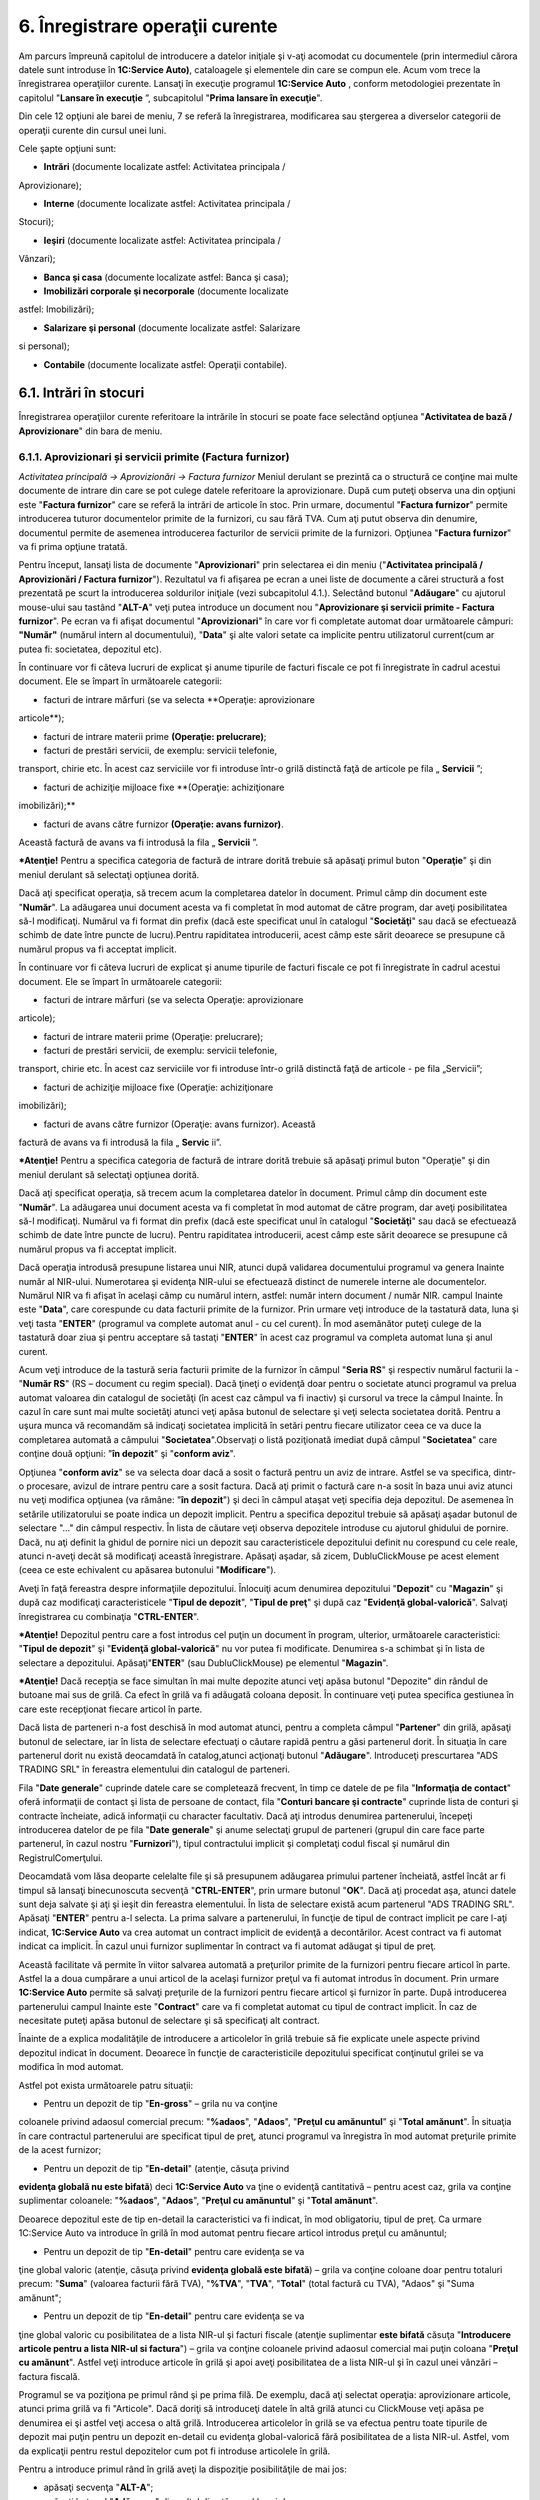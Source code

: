 6. Înregistrare operaţii curente
=================================

Am parcurs împreună capitolul de introducere a datelor iniţiale şi v-aţi
acomodat cu documentele (prin intermediul cărora datele sunt introduse
în **1C:Service Auto)**, cataloagele şi elementele din care se compun
ele. Acum vom trece la înregistrarea operaţiilor curente. Lansaţi în
execuţie programul **1C:Service Auto** , conform metodologiei prezentate
în capitolul "**Lansare în execuţie** ”, subcapitolul "**Prima lansare
în execuţie**".

Din cele 12 opţiuni ale barei de meniu, 7 se referă la înregistrarea,
modificarea sau ştergerea a diverselor categorii de operaţii curente din
cursul unei luni.

Cele şapte opţiuni sunt:

-  **Intrări** (documente localizate astfel: Activitatea principala /
Aprovizionare);

-  **Interne** (documente localizate astfel: Activitatea principala /
Stocuri);

-  **Ieşiri** (documente localizate astfel: Activitatea principala /
Vânzari);

-  **Banca şi casa** (documente localizate astfel: Banca şi casa);

-  **Imobilizări corporale şi necorporale** (documente localizate
astfel: Imobilizări);

-  **Salarizare şi personal** (documente localizate astfel: Salarizare
si personal);

-  **Contabile** (documente localizate astfel: Operaţii contabile).

6.1. Intrări în stocuri
-----------------------

Înregistrarea operaţiilor curente referitoare la intrările în stocuri se
poate face selectând opţiunea "**Activitatea de bază / Aprovizionare**"
din bara de meniu.

6.1.1. Aprovizionari și servicii primite (Factura furnizor)
~~~~~~~~~~~~~~~~~~~~~~~~~~~~~~~~~~~~~~~~~~~~~~~~~~~~~~~~~~~

*Activitatea principală → Aprovizionări → Factura furnizor* Meniul
derulant se prezintă ca o structură ce conţine mai multe documente de
intrare din care se pot culege datele referitoare la aprovizionare. După
cum puteţi observa una din opţiuni este "**Factura furnizor**" care se
referă la intrări de articole în stoc. Prin urmare, documentul
"**Factura furnizor**" permite introducerea tuturor documentelor primite
de la furnizori, cu sau fără TVA. Cum aţi putut observa din denumire,
documentul permite de asemenea introducerea facturilor de servicii
primite de la furnizori. Opţiunea "**Factura furnizor**" va fi prima
opţiune tratată.

Pentru început, lansaţi lista de documente "**Aprovizionari**" prin
selectarea ei din meniu ("**Activitatea principală / Aprovizionări /
Factura furnizor**"). Rezultatul va fi afişarea pe ecran a unei liste de
documente a cărei structură a fost prezentată pe scurt la introducerea
soldurilor iniţiale (vezi subcapitolul 4.1.). Selectând butonul
"**Adăugare**" cu ajutorul mouse-ului sau tastând "**ALT-A**" veţi putea
introduce un document nou "**Aprovizionare şi servicii primite - Factura
furnizor**". Pe ecran va fi afişat documentul "**Aprovizionari**" în
care vor fi completate automat doar următoarele câmpuri: **"Număr"**
(numărul intern al documentului), "**Data**" şi alte valori setate ca
implicite pentru utilizatorul current(cum ar putea fi: societatea,
depozitul etc).

|image63|

În continuare vor fi câteva lucruri de explicat şi anume tipurile de
facturi fiscale ce pot fi înregistrate în cadrul acestui document. Ele
se împart în următoarele categorii:

-  facturi de intrare mărfuri (se va selecta **Operaţie: aprovizionare
articole**);

-  facturi de intrare materii prime **(Operaţie: prelucrare)**;

-  facturi de prestări servicii, de exemplu: servicii telefonie,
transport, chirie etc. În acest caz serviciile vor fi introduse
într-o grilă distinctă faţă de articole pe fila „ **Servicii** ”;

-  facturi de achiziţie mijloace fixe **(Operaţie: achiziţionare
imobilizări);**

-  facturi de avans către furnizor **(Operaţie: avans furnizor)**.
Această factură de avans va fi introdusă la fila „ **Servicii** ”.

***Atenţie!** Pentru a specifica categoria de factură de intrare dorită
trebuie să apăsaţi primul buton "**Operaţie**" şi din meniul derulant să
selectaţi opţiunea dorită.

Dacă aţi specificat operaţia, să trecem acum la completarea datelor în
document. Primul câmp din document este "**Număr**". La adăugarea unui
document acesta va fi completat în mod automat de către program, dar
aveţi posibilitatea să-l modificaţi. Numărul va fi format din prefix
(dacă este specificat unul în catalogul "**Societăţi**" sau dacă se
efectuează schimb de date între puncte de lucru).Pentru rapiditatea
introducerii, acest câmp este sărit deoarece se presupune că numărul
propus va fi acceptat implicit.

În continuare vor fi câteva lucruri de explicat şi anume tipurile de
facturi fiscale ce pot fi înregistrate în cadrul acestui document. Ele
se împart în următoarele categorii:

-  facturi de intrare mărfuri (se va selecta Operaţie: aprovizionare
articole);

-  facturi de intrare materii prime (Operaţie: prelucrare);

-  facturi de prestări servicii, de exemplu: servicii telefonie,
transport, chirie etc. În acest caz serviciile vor fi introduse
într-o grilă distinctă faţă de articole - pe fila „Servicii”;

-  facturi de achiziţie mijloace fixe (Operaţie: achiziţionare
imobilizări);

-  facturi de avans către furnizor (Operaţie: avans furnizor). Această
factură de avans va fi introdusă la fila „ **Servic** ii”.

***Atenţie!** Pentru a specifica categoria de factură de intrare dorită
trebuie să apăsaţi primul buton "Operaţie" şi din meniul derulant să
selectaţi opţiunea dorită.

Dacă aţi specificat operaţia, să trecem acum la completarea datelor în
document. Primul câmp din document este "**Număr**". La adăugarea unui
document acesta va fi completat în mod automat de către program, dar
aveţi posibilitatea să-l modificaţi. Numărul va fi format din prefix
(dacă este specificat unul în catalogul "**Societăţi**" sau dacă se
efectuează schimb de date între puncte de lucru). Pentru rapiditatea
introducerii, acest câmp este sărit deoarece se presupune că numărul
propus va fi acceptat implicit.

Dacă operaţia introdusă presupune listarea unui NIR, atunci după
validarea documentului programul va genera Inainte număr al NIR-ului.
Numerotarea şi evidenţa NIR-ului se efectuează distinct de numerele
interne ale documentelor. Numărul NIR va fi afişat în acelaşi câmp cu
numărul intern, astfel: număr intern document / număr NIR. campul
Inainte este "**Data**", care corespunde cu data facturii primite de la
furnizor. Prin urmare veţi introduce de la tastatură data, luna şi veţi
tasta "**ENTER**" (programul va complete automat anul - cu cel curent).
În mod asemănător puteţi culege de la tastatură doar ziua şi pentru
acceptare să tastaţi "**ENTER**" în acest caz programul va completa
automat luna şi anul curent.

Acum veţi introduce de la tastură seria facturii primite de la furnizor
în câmpul "**Seria RS**" şi respectiv numărul facturii la - "**Număr
RS**" (RS – document cu regim special). Dacă ţineţi o evidenţă doar
pentru o societate atunci programul va prelua automat valoarea din
catalogul de societăţi (în acest caz câmpul va fi inactiv) şi cursorul
va trece la câmpul Inainte. În cazul în care sunt mai multe societăţi
atunci veţi apăsa butonul de selectare şi veţi selecta societatea
dorită. Pentru a uşura munca vă recomandăm să indicaţi societatea
implicită în setări pentru fiecare utilizator ceea ce va duce la
completarea automată a câmpului "**Societatea**".Observați o listă
poziţionată imediat după câmpul "**Societatea**" care conţine două
opţiuni: "**în depozit**" şi "**conform aviz**".

Opţiunea "**conform aviz**" se va selecta doar dacă a sosit o factură
pentru un aviz de intrare. Astfel se va specifica, dintr-o procesare,
avizul de intrare pentru care a sosit factura. Dacă aţi primit o factură
care n-a sosit în baza unui aviz atunci nu veţi modifica opţiunea (va
rămâne: "**în depozit**") şi deci în câmpul ataşat veţi specifia deja
depozitul. De asemenea în setările utilizatorului se poate indica un
depozit implicit. Pentru a specifica depozitul trebuie să apăsaţi aşadar
butonul de selectare "…" din câmpul respectiv. În lista de căutare veţi
observa depozitele introduse cu ajutorul ghidului de pornire. Dacă, nu
aţi definit la ghidul de pornire nici un depozit sau caracteristicele
depozitului definit nu corespund cu cele reale, atunci n-aveţi decât să
modificaţi această înregistrare. Apăsaţi aşadar, să zicem,
DubluClickMouse pe acest element (ceea ce este echivalent cu apăsarea
butonului "**Modificare**").

|image64|

Aveţi în faţă fereastra despre informaţiile depozitului. Înlocuiţi acum
denumirea depozitului "**Depozit**" cu "**Magazin**" şi după caz
modificaţi caracteristicele "**Tipul de depozit**", "**Tipul de preţ**"
şi după caz "**Evidenţă global-valorică**". Salvaţi înregistrarea cu
combinaţia "**CTRL-ENTER**".

***Atenţie!** Depozitul pentru care a fost introdus cel puţin un
document în program, ulterior, următoarele caracteristici: "**Tipul de
depozit**" şi "**Evidenţă global-valorică**" nu vor putea fi modificate.
Denumirea s-a schimbat şi în lista de selectare a depozitului.
Apăsaţi"**ENTER**" (sau DubluClickMouse) pe elementul "**Magazin**".

***Atenţie!** Dacă recepţia se face simultan în mai multe depozite
atunci veţi apăsa butonul "Depozite" din rândul de butoane mai sus de
grilă. Ca efect în grilă va fi adăugată coloana deposit. În continuare
veţi putea specifica gestiunea în care este recepţionat fiecare articol
în parte.

Dacă lista de parteneri n-a fost deschisă în mod automat atunci, pentru
a completa câmpul "**Partener**" din grilă, apăsaţi butonul de
selectare, iar în lista de selectare efectuaţi o căutare rapidă pentru a
găsi partenerul dorit. În situaţia în care partenerul dorit nu există
deocamdată în catalog,atunci acţionaţi butonul "**Adăugare**".
Introduceţi prescurtarea "ADS TRADING SRL" în fereastra elementului din
catalogul de parteneri.

|image65|

Fila "**Date generale**" cuprinde datele care se completează frecvent,
în timp ce datele de pe fila "**Informaţia de contact**" oferă
informaţii de contact şi lista de persoane de contact, fila "**Conturi
bancare şi contracte**" cuprinde lista de conturi şi contracte
încheiate, adică informaţii cu character facultativ. Dacă aţi introdus
denumirea partenerului, începeţi introducerea datelor de pe fila
"**Date** **generale**" şi anume selectaţi grupul de parteneri (grupul
din care face parte partenerul, în cazul nostru "**Furnizori**"), tipul
contractului implicit şi completaţi codul fiscal şi numărul din
RegistrulComerţului.

Deocamdată vom lăsa deoparte celelalte file şi să presupunem adăugarea
primului partener încheiată, astfel încât ar fi timpul să lansaţi
binecunoscuta secvenţă "**CTRL-ENTER**", prin urmare butonul "**OK**".
Dacă aţi procedat aşa, atunci datele sunt deja salvate şi aţi şi ieşit
din fereastra elementului. În lista de selectare există acum partenerul
"ADS TRADING SRL". Apăsaţi "**ENTER**" pentru a-l selecta. La prima
salvare a partenerului, în funcţie de tipul de contract implicit pe care
l-aţi indicat, **1C:Service Auto** va crea automat un contract implicit
de evidenţă a decontărilor. Acest contract va fi automat indicat ca
implicit. În cazul unui furnizor suplimentar în contract va fi automat
adăugat şi tipul de preţ.

Această facilitate vă permite în viitor salvarea automată a preţurilor
primite de la furnizori pentru fiecare articol în parte. Astfel la a
doua cumpărare a unui articol de la acelaşi furnizor preţul va fi
automat introdus în document. Prin urmare **1C:Service Auto** permite să
salvaţi preţurile de la furnizori pentru fiecare articol şi furnizor în
parte. După introducerea partenerului campul Inainte este "**Contract**"
care va fi completat automat cu tipul de contract implicit. În caz de
necesitate puteţi apăsa butonul de selectare şi să specificaţi alt
contract.

Înainte de a explica modalităţile de introducere a articolelor în grilă
trebuie să fie explicate unele aspecte privind depozitul indicat în
document. Deoarece în funcţie de caracteristicile depozitului specificat
conţinutul grilei se va modifica în mod automat.

Astfel pot exista următoarele patru situaţii:

-  Pentru un depozit de tip "**En-gross**" – grila nu va conţine
coloanele privind adaosul comercial precum: "**%adaos**",
"**Adaos**", "**Preţul cu amănuntul**" şi "**Total amănunt**". În
situaţia în care contractul partenerului are specificat tipul de
preţ, atunci programul va înregistra în mod automat preţurile primite
de la acest furnizor;

-  Pentru un depozit de tip "**En-detail**" (atenţie, căsuţa privind
**evidenţa globală nu este bifată**) deci **1C:Service Auto** va ţine
o evidenţă cantitativă – pentru acest caz, grila va conţine
suplimentar coloanele: "**%adaos**", "**Adaos**", "**Preţul cu
amănuntul**" şi "**Total amănunt**".

Deoarece depozitul este de tip en-detail la caracteristici va fi
indicat, în mod obligatoriu, tipul de preţ. Ca urmare 1C:Service Auto
va introduce în grilă în mod automat pentru fiecare articol introdus
preţul cu amănuntul;

-  Pentru un depozit de tip "**En-detail**" pentru care evidenţa se va
ţine global valoric (atenţie, căsuţa privind **evidenţa globală este
bifată**) – grila va conţine coloane doar pentru totaluri precum:
"**Suma**" (valoarea facturii fără TVA), "**%TVA**", "**TVA**",
"**Total**" (total factură cu TVA), "Adaos" şi "Suma amănunt";

-  Pentru un depozit de tip "**En-detail**" pentru care evidenţa se va
ţine global valoric cu posibilitatea de a lista NIR-ul şi facturi
fiscale (atenţie suplimentar **este bifată** căsuţa "**Introducere
articole pentru a lista NIR-ul si factura**") – grila va conţine
coloanele privind adaosul comercial mai puţin coloana "**Preţul cu
amănunt**". Astfel veţi introduce articole în grilă şi apoi aveţi
posibilitatea de a lista NIR-ul şi în cazul unei vânzări – factura
fiscală.

Programul se va poziţiona pe primul rând şi pe prima filă. De exemplu,
dacă aţi selectat operaţia: aprovizionare articole, atunci prima grilă
va fi "Articole". Dacă doriţi să introduceţi datele în altă grilă atunci
cu ClickMouse veţi apăsa pe denumirea ei şi astfel veţi accesa o altă
grilă. Introducerea articolelor în grilă se va efectua pentru toate
tipurile de depozit mai puţin pentru un depozit en-detail cu evidenţa
global-valorică fără posibilitatea de a lista NIR-ul. Astfel, vom da
explicaţii pentru restul depozitelor cum pot fi introduse articolele în
grilă.

Pentru a introduce primul rând în grilă aveţi la dispoziţie
posibilităţile de mai jos:

-  apăsaţi secvenţa "**ALT-A**";

-  apăsaţi butonul "**Adăugare**" din colţul din stânga al barei de
navigare pentru grila respectivă;

-  soluţia rapidă: apăsaţi butonul "**Selectare**" din bara grilei, cu
ClickMouse. Efectul apăsării va fi afişarea, în colţul din dreapta, a
nomenclatorului de articole pe care l-aţi încărcat.

Alegeţi acum, rând pe rând, toate articolele din factură. După fiecare
selecţie lista de căutare rămâne pe ecran pentru o nouă alegere. Pentru
a introduce în acelaşi timp şi cantitatea şi preţul, în lista de
căutare, veţi bifa câmpurile respective la grupul de câmpuri
"Solicitare". De asemenea aveţi posibilitatea de a efectua căutări după
prescurtare, denumire, cod intern şi după caz după cod articol şi cod de
bare. Când aţi terminat, tastaţi "ESC" pentru a închide lista de
articole.

***Atenţie!** Procesarea "Selectare articole" permite 3 modalităţi de
încărcare a articolelor:

-  După nomenclator – această modalitate va încărca toate articolele
introduse în nomenclator;

-  După preţuri partener – pentru articolele care au mai fost cumpărate
de la partenerul respectiv (furnizorul indicat în document) vor fi
încărcate preţurile de intrare primite de la acest furnizor;

-  După stoc şi preţuri articole – pentru articolele aflate în stoc va
fi afişat stocul la data specificată în procesare şi preţurile
primite de la furnizorul indicat în document.

Dacă n-aţi optat pentru soluţia rapidă, ar trebui să deschideţi
nomenclatorul de articole pentru fiecare rând din document, ceea ce este
în acelaşi timp obositor şi plictisitor. În acest caz pentru a selecta
un articol apăsaţi butonul de selectare "…" din câmpul respectiv sau
tasta "**F4**". Ca efect pe ecran va fi afişat nomenclatorul de
articole.

***Atenţie!** Dacă articolele din factura furnizorului n-au fost
introduse la etapa introducerii soldului iniţial sau n-au fost
inventarierate, prin urmare n-au fost operate până acum, atunci
nomenclatorul de articole nu va conţine aceste articole. În acest caz
căutarea este de prisos, astfel încât este uşor de hotărât pasul
următor: adăugarea unui articol nou în catalog. Apăsaţi butonul
"Adăugare" din bara de sus a grilei.

Acum sunteţi în faţa ferestrei care permite descrierea articolelor de
stoc. Cursorul clipitor din linia de editare etichetată
"**Prescurtare**" vă anunţă că acest câmp este selectat şi că puteţi
introduce deja prescurtarea articolului de stoc. Metodologia de
completare a câmpurilor ce urmează a fost prezentată la introducerea
soldurilor iniţiale evidenţa cantitativ-valorică (vezi capitolul 5.6.).
După selectarea articolului de stoc în mod obişnuit cursorul va trece la
următoarea coloană din grilă şi anume "**Cantitatea**". Aici veţi
introduce cantitatea din factură.

În continuare programul va prelua din nomenclator unitatea de măsură în
care se ţine stocul şi va introduce în mod automat coeficientul (K)
pentru articolul indicat. Dacă aprovizionarea se efectuează în altă
unitate de măsură decât cea indicată în document, atunci veţi selecta
manual la câmpul respectiv unitatea dorită şi coeficientul va fi
completat automat. Dacă lista de unităţi de măsură nu conţine unitatea
de măsură necesară, atunci veţi deschide fereastra articolului şi în
grila de unităţi de măsură veţi introduce un rând nou cu unitatea
dorită. Atenţie deosebită la introducerea coeficientului (acest
coeficient va fi calculat în mod automat în raport cu unitatea de bază
indicată).

În campul Inainte se va introduce preţul de achiziţie unitar. Dacă
articolul respectiv a mai fost cel puţin odată cumpărat de la furnizorul
indicat atunci programul va introduce ultimul preţ de achiziţie primit
de la acest furnizor. În mod automat va fi calculat "**Total fără TVA**"
apoi se va introduce "**Cota de TVA**" şi se va calcula: "**TVA**" şi
"**Total cu TVA**".

Dacă se operează o intrare pentru un depozit de tip en-detail având o
evidenţă cantitativă (prin urmare căsuţa privind evidenţa
global-valorică nu este bifată) sau este bifată căsuţa privind
posibilitatea de a lista NIR-ul şi facturi, atunci veţi continua să
completaţi câmpurile "%**Adaos**", "**Adaos**" şi "**Preţ amănunt**".
Există o mare probabilitate să găsiţi câmpurile deja completate deoarece
**1C:Service Auto** va completa coloana "**Preţ cu amănunt**", în mod
automat, pentru fiecare articol. Dacă veţi modifica preţul în câmpul
"**Preţ cu amănunt**" atunci **1C:Service Auto** va haşura linia
respectivă din grilă cu o nuanţă roşie. **1C:Service Auto** ţine o
evidenţă a preţurilor de vânzare cu amănuntul şi nu permite modificarea
lor directă. În această situaţie apăsaţi butonul "**Preţ amănunt**"
(apărut în bara de comenzi).

Programul va crea un document de schimbare de preţ şi vă permite
listarea procesului verbal de modificare de preţ. La validarea
documentului programul va modifica adaosul şi TVA-ul pentru fiecare lot
de articole aflat în stoc.

***Atenţie!** Aţi observat în rândul de butoane mai sus de grilă,
butonul "Discount", care a fost tot timpul pe ecran şi pe care îl veţi
folosi doar dacă furnizorul a acordat un discount de preţuri.

Astfel, la apăsarea lui, ca efect sub grilă vor fi afişate câmpuri
pentru introducerea discountului.

***Atentie!** Atunci când discountul este înregistrat ca reducere
financiară, vom accesa fila “ Evidenţa contabilă” şi vom bifa “Reducere
financiară”.

În cazul în care fila “ **Evidenţa contabilă** ” nu apare în datele
facturii vom accesa butonul |image66|.

|image67|

După ce am introdus toate articolele din factură şi am operat discountul
(dacă este cazul), numai ramâne decât să salvaţi documentul selectând
una din opţiunile puse la dispoziţie de program:

-  butonul "**SALVARE**" – datele vor fi salvate în program, însă
formulele contabile nu vor fi generate;

-  butonul "**OK**" (secvenţa "**CTRL-ENTER**") – datele vor fi salvate
şi validate (formulele contabile vor fi generate). Suplimentar
programul va închide în mod automat documentul;

-  butonul "**VALIDARE**" (din bara de navigare a documentului) –
documentul va fi salvat şi validat. Spre deosebire de opţiunea
precedentă fereastra documentului nu va fi închisă.

Dacă doriţi în acelaşi timp să listaţi NIR-ul, atunci vă recomandăm să
optaţi pentru ultima variantă (butonul "**VALIDARE**"). La utilizarea
primei opţiuni după ce veţi lista NIR-ul va trebui să selectaţi din nou
o opţiune (a doua sau ultima) pentru a valida documentul. Salvarea şi
validarea fiind făcută, avem posibilitatea de a lista NIR-ul selectând
butonul "**PRINTARE**" şi alegând opţiunea "**NIR**". Formularul de NIR
va fi listat în funcţie de depozit. Există o soluţie mai rapidă de
listare a NIR-ului pentru un document introdus şi nesalvat. Astfel,
apăsaţi direct butonul "**PRINTARE**" şi alegeţi opţiunea "**NIR**".
Deoarece documentul nu este salvat programul va afişa un mesaj în acest
sens. Veţi confirma acţiunea de salvare cu butonul "**Da**".

Astfel, documentul va avea starea ANULAT deoarece acesta este doar
salvat şi nevalidat. Ulterior, documentul trebuie să fie validat. Dacă
doriţi în NIR-ul listat să fie specificat “Numele şi prenumele
gestionarului” veţi accesa ultima filă "**Suplimentar**" şi la câmpul
"**Gestionar**" veţi selecta angajatul. A doua posibilitate oferită de
validarea unui document este cea de vizualizare a formulelor contabile
corespunzătoare tranzacţiei înregistrate. Pentru aceasta selectaţi
iconiţa |image68| din bara de comenzi a documentului, iar pe ecran va fi
afişat "Registru contabil". Aceasta este doar o fereastră de consultare
și nu puteţi adăuga sau modifica nimic şi nici nu o puteţi lista.

|image69|

Corectitudinea conturilor automate afişate depinde de caracterizarea
contabilă a articolelor şi caracteristicile gestiunii care fac subiectul
tranzacţiei, precum şi de cea a furnizorului. După ce aţi consultat
registrul contabil pentru a reveni în document veţi închide această
fereastră.Urmează să închideţi documentul validat şi ecranul va arăta,
în final, lista de documente "**Lista aprovizionare şi servicii
primite**". Veţi observa, că această listă conţine acum documentul
introdus.

***Atenţie!** Aveţi posibilitatea de a opera automat dispoziţia de
plată, ordinul de plată, înregistrarea unui retur către furnizorul
respectiv sau de a introduce un bon de consum. Astfel din această listă
de documente, selectaţi opţiunea "Creare". Prin urmare din lista apărută
veţi selecta tipul de document dorit.

6.1.2 Aviz de intrare
~~~~~~~~~~~~~~~~~~~~~~

**Activitatea principală → Aprovizionări → Aviz de intrare **

Nu vom mai intra în detalii legate de introducerea datelor pe acest tip
de document, aşa cum am făcut în cazul facturii (aprovizionare),
deoarece metodologia este foarte asemănătoare în cele două situaţii. În
ce constau însă diferenţele? După cum se ştie, avizul produce o
obligaţie de facturare din partea furnizorului, obligaţie pe care
programul o va urmări în mod automat. Aţi remarcat următoarea
particularitate selectând opţiunea "**Creare**" cu ClickMouse pe

Iconiţa |image70| , din bara de comenzi, aveţi posibilitatea de a opera
direct doar aprovizionarea (facture sosită) şi lipsesc dispoziţia de
plată şi ordinul de plată, deoarece avizul de intrare este un document
care nu produce obligaţii de plată. În schimb listarea NIR-ului este
identică cu cea de la facturi.

|image71|

6.1.3. Retur la furnizor
~~~~~~~~~~~~~~~~~~~~~~~~~

*Activitatea principală→ Aprovizionări → Retur la furnizor*

Îmbinând cunoştinţele acumulate prin parcurgerea metodologiei de
introducere prezentate la capitolul "Intrări de stocuri", veţi reuşi să
vă descurcaţi pe documentul "Retur la furnizor" şi chiar pe oricare din
restul documentelor existente pentru operarea intrărilor de stocuri,
nemaifiind necesară prezentarea lor în continuare. Este necesar să
menţionăm o particularitate a documentului "Retur la furnizor" şi anume
posibilitatea de a completa integral grila cu articolele returnate către
un furnizor în cazul unui depozit cu evidenţa cantitativ - valorică.
Pentru început veţi specifica depozitul, apoi partenerul (furnizorul) și
se va activa butonul "**Completare**". La apăsarea butonului respectiv
veţi avea posibilitatea de a selecta şi indica cantitatea returnată
pentru fiecare articol în parte. Lista va conţine doar articole aflate
în stoc în depozitul indicat şi cumpărate de la furnizorul respectiv.

Astfel, pe ecran va fi afişată o listă cu toate facturile sosite de la
furnizor şi lista de articole detaliate pe facturi. Cu ajutorul unui
DubluClickMouse puteţi selecta rândul cu factura furnizorului la toate
articolele cumpărate pe baza acestei facturi unde se va completa
cantitatea returnată cu cea din stoc. Dacă doriţi să modificaţi
cantitatea returnată atunci veţi efectua un DubluClickMouse pe rândul cu
articolul dorit şi în fereastra deschisă veţi introduce cantitatea
returnată.Această procesare ne va permite să preluăm şi să vizualizăm
toate informaţiile necesare pentru întocmirea unui retur, cum ar fi,
cantitatea cumpărată (aflată în stoc), cea returnată, preţul de
achiziţie etc.

|image72|

6.1.4 Jurnal pentru cumpărări
~~~~~~~~~~~~~~~~~~~~~~~~~~~~~

Raportul "**Jurnal pentru cumpărări**" serveşte la înregistrarea
operativă a cumpărărilor, pe baza actelor justificative, având forma
cerută de Ministerul Finanţelor. Acest jurnal se arhivează de către
unitate, care este obligată să-l păstreze împreună cu documentele
justificative care au stat la baza întocmirii lui. Pentru a lista
"Jurnal pentru cumpărări", va trebui să deschideţi submeniul
"**Activitatea** **principală"- Aprovizionari- "Jurnal pentru**
cumpărări". Fereastra raportului va conţine 3 componente: bara de
comenzi, parametrii raportului şi secţiunea de afişare (rezultatele
obţinute). Prin urmare în cadrul ferestrei veţi defini perioada de
afişare, la apăsarea butonului "..." se poate uşor selecta o perioadă
prestabilită (lună, trimestru, semestru, an etc). În continuare veţi
specifica societatea şi pentru întocmire veţi apăsa butonul "**Creare**"
din bara de comenzi sau combinaţia **CTRL-ENTER**.

**Secţiunea de afişare** permite obţinerea informaţiilor detaliate
pentru orice document sau operaţie contabilă din jurnal. Prin urmare,
trebuie să poziţionaţi mouse-ul pe înregistrarea dorită astfel încât
cursorul să arate sub forma unei *lupe*, pentru detaliere se va face
DubluClickMouse sau tastaţi **ENTER**.

|image73|

6.2 Import
----------

*Activitatea principală / Aprovizionări / Import – Declaraţie vamală*

Documentele care sunt legate direct de efectuarea unui import sunt:
**“Factura externă”** (Invoice), **„Factura de transport”** (dacă
aceasta nu este deja inclusă în Factura externă) şi **„Declaraţia Vamală
de Import”**. Pe langă acestea mai pot apărea diverse servicii auxiliare
legate direct de import pe care **1C:Service Auto** le numeşte
“ **Cheltuieli suplimentare** ” şi care pot fi incluse în valoarea
mărfurilor/produselor importate. **1C:Service Auto** urmăreşte
succesiunea acestor documente şi face uşoară înregistrarea lor într-un
singur document, astfel încât la finalul operării să se poată obţine un
cost complet al mărfurilor / produselor importate aflate deja în
depozitul propriu (datorită repartizării cheltuielilor suplimentare pe
produse, folosindu-se ca bază de repartiţie “valoarea” sau
“cantitatea”), precum şi completarea “ **Jurnalului de cumpărări** ”
cu facturile de servicii aferente importului, listarea NIR-ului şi
înregistrarea formulelor contabile.

Soluţia oferită de **1C:Service Auto** pentru gestionarea importurilor
se realizează prin parcurgerea următoarelor etape:

• Din meniul principal, veţi acţiona submeniul **“Activitatea
principală”, - “Aprovizionări” / “Import – Declaraţie vamală”**. Ca
efect, pe ecran va apărea lista unde se vor stoca toate importurile
efectuate de către societate.

|image74|

• În “ **Lista import** ” se apasă butonul “ **Adăugare** ” sau
tastă “ **Insert** ” şi apare zona de lucru pentru introducerea unui
import nou. În partea superioară a ecranului sub câmpurile “ **Data /
Seria / Numărul / Societatea / Depozit** ” apar următoarele file:

|image75|

**1.”Factura externă”** – această filă se deschide implicit în momentul
apăsării butonului “ **Adăugare** ” din “ **Lista import** ”. La
randul ei, pentru a respecta natura elementelor importate, această filă
este structurată în subfilele următoare:

**a).”Articole”** – se preiau articolele aprovizionate din factura emisă
de către furnizorul extern.

**b).”Cheltuieli în factură”** – preia servicile facturate de același
furnizor extern, care sunt trecute distinct în factură, ca serviciu (ex:
transport). Această filă se foloseşte pentru a putea repartiza automat
pe produse orice serviciu care apare în factura de la furnizorul extern.

Modalitatea de realizare a acestei repartizări este prin adăugarea în
această filă a serviciului facturat distinct, întoarcerea în fila
” **Articole** ”, prezentată anterior şi apăsarea butonului
“ **Cheltuieli în factură** ”. Veţi vedea cum se face instantaneu
repartiţia acestei cheltuieli pe fiecare produs, baza de repartizare va
fi implicit “după valoare”.

Din punct de vedere contabil, valoarea serviciilor apărute în această
filă nu vor fi duse într-un cont de cheltuieli (clasa 6), ci va fi
trecută asupra elementelor aprovizionate (în general stocuri – clasa 3).

**c).”Servicii”** – această filă se completează când se face import de
servicii. Este primordial de respectat natura elementelor importate
pentru a nu denatura stocurile.

**d). „Avansuri”** - această filă conţine facturile de avans pentru
importul introdus.

***Atentie!** Moneda în care se calculează toate cheltuielile este cea
specificată în contractul cu furnizorul extern, cursul valutar fiind cel
descărcat de pe pagina oficială a BNR (vezi “Banca şi casa/ Cursuri
valutare / Descărcare) sau introdus manual la opţiunea “Preţul şi
valuta” aflată în partea superioară a zonei de lucru.

**2.”Cheltuieli suplimentare”** – în această filă se introduc facturile
de servicii legate direct de import. Diferenţele dintre această filă şi
fila “Cheltuieli în factură” sunt următoarele: fila curentă reprezintă o
factură separată faţă de factura de import; furnizorul diferă faţă de
cel initial; factura trebuie să se regăsească cu elementele de
identificare în “Jurnalul de cumpărări”. Prin apăsarea butonului
“Adăugare” apare un format standard de factură de aprovizionare. După
completarea facturii se apăsa fila “Articole ”, se selectează din partea
dreaptă baza de repartizare a cheltuielilor, apoi se apasă butonul
“Repartizare”, ce are ca efect repartizarea pe fiecare produs a
cheltuielilor înregistrate. Se validează documentul, cu ajutorul
butonului “Validare” şi se continuă operarea importului prin parcurgerea
următoarei etape. Valoarea serviciilor va fi repartizată asupra costului
elementelor aprovizionate.

***Atentie!** Dacă se doreşte ca serviciul trecut în fila “Cheltuieli
suplimentare” sa fie luat în considerare la baza de calcul a
obligaţiilor în vamă, atunci trebuie să se bifeze opţiunea
“transport”.Dacă această opţiune nu este aleasă atunci valoarea
serviciului va fi repartizată pe marfuri, dar nu va face parte din baza
de calcul pentru TVA-ul datorat în vamă. De obicei, se foloseşte pentru
anumite servicii care sunt legate de import, dar pe factura emisă este
deja trecută valoarea TVA (ex: factura de la comisionarul vamal).

**3.”Declaraţia vamală” –** în această filă se stabilesc obligaţiile de
plată generate de import, respectiv taxele şi comisioanele vamale,
precum şi taxa pe valoarea adaugată. Taxele şi comisioanele vamale se
includ în valoarea elementelor aprovizionate, ceea ce înseamnă că din
nou va trebui să le repartizăm pe produse. Astfel, odată ce câmpurile
privitoare la serie, număr, dată, partener sunt completate, se scriu
cotele de taxe şi comisioane vamale în conformitate cu DVI-ul emis de
unitatea vamală şi apoi se apasă butonul “Repartizare”. Dacă se aplică
şi cote de accizare, acestea trebuie trecute în dreptul lor în coloana
“Accize”.

***Atentie!** Dacă în aceeaşi factură se întâlnesc diferite cote de
taxe sau de comisioane vamale, atunci se formează “Grupe DVI”, existând
posibilitatea ca fiecărei grupe să i se aloce o cotă diferită, după care
se apasă butonul “Repartizare”. Ştergerea unei “Grupe DVI” se face prin
selectarea ei, după care se apasă butonul “Grupe DVI / Ştergere”.

**4.”Evidenţa contabilă”** – în cadrul acestei file se stabilesc
conturile contabile folosite pentru evidenţierea obligaţiilor vamale
generate de import. **1C:Service Auto** nu impune o soluţie contabilă,
utilizatorul putând alege contul pe care să îl folosească.

**5.”Suplimentar”** – se completează date despre “ **Responsabil,
Gestionar** ” cât şi despre “ **Departament** ”.

**Exemplu:** Se primeşte marfă de la un furnizor extern în valoare de
5000$, factura de cheltuieli suplimentare este în valoare de 172,95 lei
şi totalizeaza următoarele: DVI primară, declaraţie valoare în vamă,
asistenţă vamală şi manipulare marfă. Astfel, în declaraţia vamală suma
aferentă importului este 12079 lei.

Pentru a introduce acest import, se vor parcurge următorii paşi:

-  pentru început vom intra în “ **Activitatea principală /
Aprovizionări / Import** ”, unde se va deschide lista cu importuri,
aici vom accesa butonul “Adăugare” pentru a introduce noul document -
factura externă.

Vom completa antetul facturii şi apoi ne poziţionăm cu ClickMouse pe
butonul “ **Factura externă** ” unde vom completa articolele
imoportate. La completarea antetului facturii, atunci când adăugăm
furnizorul extern trebuie sa-i facem contract în valută - în cazul
nostru pentru acest furnizor contractul este în USD. Putem a alege
valuta cu ajutorul opţiunii “Preţul şi valuta” şi tot aici putem
introduce cursul de referinţă, în cazul nostru cursul a fost 1USD=2,4157
lei. După ce am completat produsele, accesăm butonul “Salvare” şi vom
trece la completarea facturii cu cheltuieli suplimentare.

|image76|

-  Următorul pas îl reprezintă completarea filei “Cheltuieli
suplimentare”. Astfel, se va acţiona ClickMouse pe fila respectivă şi
se va apăsa butonul “Adăugare”, se alege partenerul şi apoi trecem la
introducerea cheltuielilor.

|image77|

-  după ce am introdus aceste cheltuieli, vom accesa din nou fila
“Articole” (observăm că această filă a fost preluată automat din
factura externă) unde vom apăsa pe “Repartizare” – are ca efect
repartizarea pe fiecare produs a cheltuielilor înregistrate.

|image78|

-  după introducerea facturii cu aceste cheltuilei suplimentare la
aprovizionare, vom valida cu ajutorul butonului “ **Validare** ” şi
vom avea urmatoarea formă a facturii:

|image79|

-  se verifică suma şi se procedează la completarea filei
“ **Declaraţie vamală** ”. La acţionarea ClickMouse pe acea filă,
veţi observa deja numite informaţii completate. Acum mai rămâne să
completăm vama, să verificăm dacă toate informaţiile sunt corecte, în
cazul în care TVA-ul nu a fost ales, facem ClickMouse pe “...” şi
alegem cota de TVA aferentă şi accesăm butonul “Repartizare”.

|image80|

-  următoarele file, “ **Evidenţă contabilă** ” şi
“ **Suplimentar** ” se pot completa cu informaţiile dorite (după
cum am prezentat mai sus) dacă utilizatorul doreşte acest lucru.
Odată terminaţi toţi aceşti paşi, veţi acţiona binecunoscul buton
“ **VALIDARE** ”, după care se poate lista NIR-ul pentru articolele
aprovizionate.

-  urmează acum să închideţi documentul validat şi ecranul va arăta, în
final, lista de documente"Lista import". Veţi observa, fără îndoială,
că această listă conţine acum documentul introdus.

6.3. Mişcări interne
--------------------

Introducerea tranzacţiilor referitoare la mişcările interne de stocuri,
se poate face selectând submeniul “ **Activitatea principală** “,
opţiunea "**Stocuri**".

6.3.1. Transfer între gestiuni
~~~~~~~~~~~~~~~~~~~~~~~~~~~~~~

Prima opţiune "**Transfer între gestiuni**" din submeniul "**Stocuri**"
permite introducerea notelor de transfer între gestiuni şi tipuri
contabile.

|image81|

Metodologia de introducere a acestor note de transfer este asemănătoare
cu cea de la introducerea facturilor, dar ceva mai simplă. În partea
superioară a ferestrei veţi specifica între ce gestiuni se va efectua
transferul. Apoi apăsaţi butonul "**Adăugare**" sau combinaţia
"**Alt-A**" şi în grilă veţi introduce rând de rând toate articolele
transferate. Inclusiv, veţi specifica restul datelor despre transfer cum
ar fi: unitatea de măsură, cantitatea transferată, contul de evidenţă şi
noul cont de evidenţă contabilă. Soluţie rapidă: apăsaţi butonul
"**Selectare**" din bara de sus a grilei. În cazul acţionării butonului
în cauză, pe ecran va apărea lista de selectare a nomenclatorului de
articole. Efectuaţi acum, rând pe rând, selectarea tuturor articolelor.
După fiecare selecţie efectuată lista de căutare va căutare, veţi bifa
câmpul respectiv la grupul de câmpuri "Solicitare" poziţionat în
subsolul listei.Când aţi terminat de introdus toate articolele, pentru a
închide lista de căutare tastaţi "**ESC**".

Dacă aţi terminat de introdus articolele, atunci urmează să salvaţi
documentul selectând butonul "**OK**" sau tastaţi shortcut-ul "**Ctrl +
Enter**".Pentru un transfer dintr-o gestiune en-gros în una cu
amănuntul, programul va genera numărul NIR-ului şi permite listarea lui.

***Atenţie!** Descărcarea din stoc se va face ţinându-se cont de
conturile de evidenţă specificate pentru fiecare articol şi metoda de
gestiune utilizată de depozitul expeditor şi cel beneficiar.

6.3.2. Inventariere articole
~~~~~~~~~~~~~~~~~~~~~~~~~~~~

Documentul "**Inventariere articole**" localizat în opţiunea
"**Activitatea principală** - **Stocuri**" vă permite să înregistraţi
rezultatul unei inventarieri efectuate de către societatea
dumneavoastră. Această inventariere poate fi efectuată nu doar într-o
gestiune de tip: en-gros, ci en-detail şi punct comercial neautomatizat.
Desigur în cazul unui punct comercial neautomatizat inventarierea se
poate efectua doar în preţuri cu amănunt.

|image82|

Acest tip de document este utilizat mai rar, în mod normal, la fiecare
semestru pentru verificare şi, în caz de necesitate, pentru a regulariza
stocul de articole. Se poate observa că grila conţine mai multe coloane
în comparaţie cu celelalte tipuri de documente. Aceasta se datorează
faptului că în grilă se introduc nu doar datele faptice ci şi cele
scriptice (rezultate din evidenţa contabilă). Asftel rezultatele faptice
ale inventarierii vor fi automat comparate cu datele scriptice,
ajustările cantitative şi valorice efectuându-se în consecinţă.

După cum ştiţi butonul "**Completare**" conţine o listă de comenzi care
permite completarea automată a grilei cu diverse date din evidenţă. În
cazul nostru grila poate fi completată conform cu stocul scriptic
rezultat la data documentului introdus şi pentru depozitul specificat.
Deşi la validarea documentului nu vor fi generate formule contabile, în
continuare vom avea posibilitatea, pe baza rezultatelor obţinute la
inventar să introducem documente subordonate: "Mărire stoc de articole"
şi "**Diminuare stoc de articole**". Conţinutul acestor documente vor fi
completate automat în funcţie de rezultatele inventarului, prin urmare
grila din documentul "**Mărire stoc de articole**" va conţine doar
cantitatea în plus a articolelor, pe când în grila din documentul
"**Diminuare stoc de articole**" vor fi trecute acele poziţii ale
articolelor, care trebuie scăzute pe baza inventarului efectuat. După
validarea acestor documente, cantitatea articolelor în depozite va fi
egală cu cea faptică.

6.3.3. Asamblare
~~~~~~~~~~~~~~~~~

Acest document oferă posibilitatea transformării unei serii de mărfuri
într-un produs unitar.

Ex: asamblarea unui calculator din piese componente aflate în
depozit.Astfel, pentru introducerea acestui document, vom accesa
“ **Activitatea principală** ” -”**Stocuri** ” - ” **Asamblare** ”.
Ca efect, va apărea lista “Asamblare”, în care vom acţiona butonul
Adăugare şi pe ecran apare zona de lucru care va fi impărţită în două
ferestre. În fereastra din partea superioară a ecranului se adaugă
elementul pe care vrem sa-l obţinem, ex: Calculator. În fereastra de jos
se va completa lista componentelor necesare pentru obţinerea ansamblului
, ex: placă de bază, procesor, hard-disk, etc. **1C:Service Auto** va
descărca automat gestiunea la apăsarea butonului “ **Validare** ” cu
subansamblele consumate şi va încărca gestiunea cu ansamblul obţinut.

|image83|

6.3.4 Dezasamblare
~~~~~~~~~~~~~~~~~~

Este procesul invers al asamblării, adică dintr-un “tot” se vor obţine
marfuri/produse – părţile componente ale acestuia. Dacă la asamblare
valoarea ansamblului este dată de suma elementelor componente, la
dezasamblare valoarea pieselor componente se regăseşte ca procent din
valoarea ansamblului.

6.4 Ieşiri din stoc
-------------------

Introducerea tranzacţiilor curente, corespunzătoare ieşirilor din
stocuri, se poate face selectând submeniul “ **Activitatea
principală** ”, opţiunea „ **Vânzări** ”.

6.4.1 Vânzare şi servicii prestate
~~~~~~~~~~~~~~~~~~~~~~~~~~~~~~~~~~~

Selectaţi opţiunea "**Vânzare şi servicii prestate**" din submeniul
"**Activitatea principală /Vânzări**" iar în lista de documente ce se
afişează veţi acţiona butonul "**Adăugare**". Pe ecran va fi afişată
prima fereastră a documentului de facturare "**Vânzare şi servicii
prestate**".

|image84|

Astfel, documentul "**Vânzare şi servicii prestate**" ne va permite să
introducem toate elementele care definesc o factură emisă, precum şi
listarea acesteia. Cum aţi observat şi în cazul documentului
"**Aprovizionari**", factura în cauză permite de asemenea introducerea
facturilor de servicii şi anume, care au fost prestate către clienţi.O
atenţie deosebită trebuie să acordăm facturilor fiscale ce pot fi
înregistrate în cadrul acestui document. Ele se împart în următoarele
categorii:

-  facturi de ieşiri mărfuri (se va selecta **Operaţie: vânzare
articole**);

-  facturi de vânzare mijloace fixe (**Operaţie: imobilizări**);

-  facturi de avans client **(Operaţie: avans client**) - operaţie
înregistrată la fila „Servicii”.

***Atenţie!** Pentru a specifica categoria de factură de ieşire dorită
trebuie cu ajutorul ClickMouse să apăsaţi primul buton "Operaţie" şi din
meniul derulant să selectaţi opţiunea dorită.

Odată ce aţi specificat operaţia, să trecem la completarea datelor în
document. Deoarece acest document este unul foarte important vom explica
mai detaliat etapele de completare chiar dacă unele aspecte au fost deja
tratate în celelalte capitole. Primul câmp este "**Număr**". La
adăugarea unui document acesta va fi completat, dar utilizatorul îl
poate modifica. Programul va forma numărul din prefix (dacă este
specificat în catalogul "**Societăţi**" sau în cazul unui schimb de date
între puncte de lucru) şi numărul intern disponibil pentru acest tip de
document. Vă recomandăm să nu modificaţi acest număr deoarece reprezintă
un număr de evidenţă intern.

În continuare, pentru câmpul "**Data**" va fi propusă data curentă. În
mod normal această dată trebuie să coincidă cu data facturii emisă către
client. Astfel, veţi completa data, luna şi veţi tasta "**Enter**"
(programul va completa automat anul - cu cel curent). În mod asemănător
puteţi complete doar ziua şi pentru acceptare să tastaţi "**Enter**", în
rest programul va completa automat valorile cu cele curente. Acum
completați seria facturii emisă către client la câmpul "**Seria RS**" şi
respectiv, numărul facturii la - "**Număr RS**" (RS – document cu regim
special). Dacă ţineţi o evidenţă doar pentru o societate atunci
programul, la câmpul "Societatea", va introduce automat valoarea (în
acest caz câmpul va fi inactiv) şi cursorul va trece la campul
"**Înainte**". În cazul în care sunt mai multe societăţi atunci veţi
apăsa butonul de selectare şi veţi specifica societatea dorită. Pentru a
uşura munca vă recomandăm să setaţi societatea implicit pentru fiecare
utilizator (în catalogul "**Utilizatori**" localizat în submeniu
"**Societate**") ceea ce va duce ulterior la completarea automată a
câmpului respectiv.

Aţi observat o listă poziţionată după câmpul "**Societatea**", în cazul
unei facturi întocmite pe un aviz de ieşire se va selecta opţiunea
"**conform aviz**". Prin urmare în câmpul următor se va specifica,
dintr-o procesare, avizul de ieşire pentru care s-a întocmit factura.

Dacă veţi emite o factură care nu este întocmită pentru un aviz atunci
nu trebuie să modificaţi opţiunea (va rămâne: din depozit) şi în câmpul
ataşat se va specifia deja depozitul.

Pentru opţiunea "**din depozit**" se va apăsa butonul de selectare a
depozitului "…". Mai mult ca sigur lista de selectare va conţine
depozitul (gestiunea) dorită, deoarece ea a fost deja definită la etapa
de intrare a articolelor în stoc. Asftel veţi apăsa aşadar, să zicem,
DubluClickMouse pe poziţie (ceea ce este echivalent cu deplasarea
cursorului pe poziţie şi apăsarea butonului "**Enter**").

Dacă aţi indicat depozitul atunci veţi trece la definirea clientului şi
respectiv a contractului. Dacă lista de parteneri n-a fost deschisă în
mod automat atunci pentru a completa câmpul "**Partener**" din grilă,
apăsaţi butonul de selectare, iar în lista de selectare efectuaţi o
căutare rapidă pentru a găsi partenerul dorit. Dacă partenerul dorit nu
există deocamdată în catalog, atunci apăsaţi butonul "**Adăugare**".
Introduceţi prescurtarea dorită în fereastra elementului din catalogul
de parteneri.

|image85|

Pagina "**Date generale**" cuprinde datele care se completează frecvent,
în timp ce datele de pe pagina "**Informaţia de contact**" oferă
informaţii mai amănunţite (adresa partenerului), pagina "**Conturi
bancare şi contracte**" cuprinde lista de conturi şi contracte
încheiate, iar "**Tipuri de preţuri**" cuprinde lista de preţuri
practicate cu partenerul în cauză. Dacă aţi introdus prescurtarea şi
denumirea partenerului, începeţi introducerea datelor de pe pagina
"**Date generale**" şi anume selectaţi grupul de parteneri (categoria
din care face parte partenerul, în cazul nostru "**Clienţi**"), tipul
contractului şi completaţi codul fiscal şi numărul din Registrul
Comerţului.

După ce aţi introdus datele generale pentru a introduce celelalte date
localizate în restul paginilor (deocamdată aceste pagini nu sunt active)
veţi salva înregistrarea respectivă apăsând butonul "**Salvare**". Ca
efect restul paginilor vor apărea ca active.

|image86|

În cadrul paginii "**Informaţia de contact**" veţi introduce date
referitoare la adresa, telefonul şi persoane de contact ale partenerului
în cauză. Pentru a introduce adresa veţi selecta câmpul respectiv cu
ClickMouse. Există două posibilităţi de a introduce această adresă:

-  apăsaţi butonul "**Editare în Dialog**", după apăsare, butonul va
avea o stare activă. Cu ajutorul unui DubluClickMouse veţi apăsa pe
câmpul "**Prezentare**" pentru linia "**Adresa**". Ca efect pe ecran
va fi afişată imaginea de mai jos. În continuare veţi selecta
judeţul, apoi la câmpul următor - localitatea. În continuare veţi
introduce strada şi după caz numărul, blocul, scara, etajul şi
apartamentul. Reeşind din datele introduse mai sus programul va crea
adresa, care va fi afişată la câmpul "**Prezentarea**". Odată ce aţi
introdus adresa, veţi salva datele cu butonul "**OK**" şi automat
veţi reveni în catalogul de parteneri.

|image87|

-  puteţi utiliza a doua variantă dacă doriţi să introduceţi adresa în
format liber. Pentru aceasta, butonul "**Editare în Dialog**",
trebuie să fie în stare neactivă. Apoi cu DubluClickMouse veţi
selecta câmpul "**Prezentare** a" şi veţi culege de la tastatură
adresa partenerului.

***Atenţie!** La introducerea ambelor adrese: "**Punct de lucru
partener**" şi "**Sediu social partener**" aveţi posibilitatea să
specificaţi care din adrese va fi utilizată la listarea formularelor (cu
ajutorul butonului "**Implicit**").

A doua grilă din cadrul paginii "**Informaţia de contact**" conţine
lista de persoane de contact.

Prin urmare aici veţi introduce persoanele de contact ale partenerului
şi informaţia lor de contact.De asemenea aici vor fi salvaţi delegaţii
introduşi în documentul "**Vânzare şi servici prestate**" în ultima
filă. Am ajuns la pagina "**Conturi bancare şi contracte**" care
cuprinde două grile: prima cu conturi bancare şi a doua contractele
încheiate. Să introducem un cont bancar al partenerului. Apăsaţi butonul
"**Adăugare**". Ca efect pe ecran va apărea fereastra de introducere
unde pentru început veţi culege de la tastatură contul IBAN. Aveţi
posibilitatea cu butonul ataşat "**Verificare**" să vă convingeţi dacă
l-aţi introdus corect.

În continuare poziţionaţi cursorul pe câmpul "Banca". Cu ajutorul
butonului de selectare"…" veţi selecta banca. Dacă banca lipseşte veţi
introduce o bancă nouă în catalog cu ajutorul butonului "**Adăugare**"
sau "**Insert**".Apoi veţi selecta valuta contului bancar cu butonul "…"
din câmpul respectiv, iar programul va crea denumirea contului bancar.
Dacă aţi introdus contul IBAN, banca şi valuta atunci apăsaţi combinaţia
"**Ctrl + Enter**", prin urmare butonul "**OK**". Dacă aţi procedat aşa,
atunci datele sunt deja salvate şi aţi şi ieşit din fereastra
elementului. Ca urmare în grilă a fost adăugat contul bancar. Pentru
preluarea automată a contului bancar la listarea formularelor apăsaţi
"Cont bancar implicit".

|image88|

Aşadar să trecem la a doua grilă "**Contracte**". În grila respectivă
veţi observa o poziţie deja introdusă. Poziţia "**Contract general**" se
crează automat la salvarea datelor despre partener. Raţiunea existenţei
poziţiei "**Contract general**" este că pentru orice partener trebuie să
fie defenit cel puţin un contract pentru a ţine evidenţa decontărilor.
Dacă evidenţa contractului se ţine după alţi parametri, atunci n-aveţi
decât să modificaţi această înregistrare. Apăsaţi aşadar, să zicem,
DubluClickMouse pe această poziţie (ceea ce este echivalent cu
deplasarea cursorului pe linia respectivă şi apăsarea butonului
"**Modificare**").

|image89|

Aveţi în faţă ferestra "**Informaţii despre contract**". Deci puteţi
modifica denumirea contractului, evidenţa lui (care poate fi ţinută
global pe contract, fără evidenţa documentelor ca analitice), valuta
contractului şi categoria de preţ. Definirea unei categorii de preţ
(tipul de preţ) vă permite introducerea automată a preţurilor în
facturi. După ce aţi efectuat toate modificările necesare veţi salva
înregistrarea cu combinaţia "**CTRL-ENTER**" sau butonul "**OK**".
Această grilă poate conţine mai multe contracte, de exemplu, poate
apărea necesitatea de a crea un contract nou pentru a ţine o evidenţă
distinctă privind o comandă specială a partenerului. Să presupunem
adăugarea partenerului încheiată, astfel încât ar fi timpul să lansaţi
binecunoscuta secvenţă "**CTRL-ENTER**", prin urmare butonul "**OK**".
Dacă aţi procedat aşa, atunci datele sunt deja salvate şi aţi şi ieşit
din fereastra elementului. Apăsaţi "**ENTER**" pentru a selecta
partenerul introdus.

După introducerea partenerului campul Inainte este "**Contract**". Dacă
aţi specificat un contract implicit pentru partenerul respectiv,
programul va completa automat acest câmp. În caz contrar veţi apăsa
butonul de selectare şi veţi specifica contractul necesar. Pentru
acceptare veţi apăsa tasta "**ENTER**".Programul se va poziţiona pe
butonul "**Adăugare**" din bara de comenzi pe prima pagină.

Dacă doriţi să introduceţi datele în altă grilă (pagină, de exemplu,
"**Servicii**") atunci cu ClickMouse veţi apăsa pe denumirea ei şi
astfel veţi accesa grila respectivă. Desigur există şi alte posibilităţi
de a introduce primul rând în grilă, cum ar fi:

-  apăsaţi combinaţia "**ALT-A**";

-  sau apăsaţi tasta "**INSERT**";

-  soluţia rapidă: apăsaţi butonul "**Selectare**" din bara de sus a
grilei, cu ClickMouse.

Efectul apăsării va fi afişarea, în colţul din dreapta, a
nomenclatorului de articole pe care l-aţi încărcat. Alegeti acum, rând
pe rând, toate articolele din factură. După fiecare selecţie lista de
căutare rămâne pe ecran pentru o nouă alegere. Pentru a introduce în
acelaşi timp şi cantitatea şi preţul, în lista de căutare, veţi bifa
câmpurile respective la grupul de câmpuri "**Solicitare**". Când aţi
terminat, tastaţi "**ESC**" pentru a închide lista de căutare.

Dacă n-aţi optat pentru soluţia rapidă, ar trebui să deschideţi
nomenclatorul de articole pentru fiecare rând din document, ceea ce este
în acelaşi timp obositor şi plictisitor. În acest caz pentru a selecta
un articol apăsaţi butonul de selectare "…" din câmpul respectiv sau
tasta "**F4**". Ca efect pe ecran va fi afişat nomenclatorul de
articole. După ce aţi selectat articolul de stoc în mod obişnuit
cursorul va trece la următoarea coloană din grilă şi anume
"**Cantitatea**". Aici veţi introduce cantitatea vândută apoi cursorul
va trece la câmpul "**Preţ de vânzare**". În mod normal dacă aţi definit
un tip de preţ atunci preţul va fi inserat în mod automat, în caz
contrar veţi introduce preţul.

În mod automat vor fi calculate: valoarea articolului, valoarea TVA,
valoarea facturii. Pentru calculul automat al TVA-ului se preia
procentul de TVA aferent articolului din nomenclator. Dacă acolo este
definit TVA 0, atunci valoarea TVA-ului pentru acel articol din factură
va fi

* **Atenţie!** Dacă se omite introducerea tuturor informaţiilor
într-un rând, acesta rămănând necompletat, poziţia respectivă a facturii
nu va fi validată.

Toate observaţiile referitoare la factura emisă, dacă acestea există,
pot fi introduse în câmpul "**Comentariu**". După ce am introdus toate
articolele din factură, nu mai ramâne decât să salvaţi documentul
selectând una din opţiunile puse la dispoziţie de program:

-  butonul "**Salvare**" – datele vor fi salvate în program, însă
formulele contabile nu vor fi generate;

-  butonul "**OK**" (combinaţia "**CTRL-ENTER**") – datele vor fi
salvate şi validate (formulele contabile vor fi generate). Însă
programul va închide în mod automat documentul şi va reveni la lista
de documente;

-  butonul "**VALIDARE**" (din bara superioară de comenzi) – documentul
va fi salvat şi validat.

Spre deosebire de opţiunea precedentă fereastra documentului nu va fi
închisă. Deci dacă doriţi acum să listaţi factura, atunci vă recomandăm
să optaţi pentru ultima opţiune (butonul "**VALIDARE**"), deoarece la
utilizarea primei opţiuni după ce veţi lista factura va trebui să
selectaţi din nou o opţiune (a doua sau ultima) pentru a valida
documentul.

Există o soluţie mai rapidă pentru a lista factura. Asftel apăsaţi
direct butonul "**PRINTARE**" şi alegeţi opţiunea "**Factura 2007**".
Deoarece în acel moement documentul nu este salvat programul va afişa un
mesaj în acest sens. Veţi confirma acţiunea de salvare cu butonul
"**Da**". Asftel veţi lista rapid factura dar documentul a fost doar
salvat, deci ulterior trebuie să-l validaţi.

A doua posibilitate oferită de validarea documentului este cea de
vizualizare a formulelor contabile corespunzătoare tranzacţiei
înregistrate. Pentru aceasta selectaţi iconiţa |image90| din bara
superioară de comenzi a documentului, iar pe ecran va fi afişat
"**Registru contabil**". Este doar o fereastră de consultare, nu puteţi
adăuga sau modifica nimic şi nici nu o puteţi lista.

Corectitudinea contării automate afişate depinde de caracterizarea
contabilă a articolelor şi caracteristicile gestiunii care fac subiectul
tranzacţiei, precum şi de cea a clientului. După ce aţi consultat
registrul contabil pentru a reveni în document veţi închide această
fereastră. Urmează să închideţi documentul validat şi ecranul va arăta,
în final, lista de documente **"Lista vânzare şi servicii prestate"**.
Veţi observa, fără îndoială, că această listă conţine acum documentul
introdus.

***Atenţie!** Există posibilitatea de a opera încasarea facturii sau de
a înregistra returul de la client, direct din această listă de
documente, selectând opţiunea "**Creare**" cu ClickMouse pe iconiţa.
Prin urmare din lista apărută veţi selecta tipul de document dorit.

6.4.2. Aviz de ieşire
~~~~~~~~~~~~~~~~~~~~~~

Activitatea principală / Vânzare / Aviz de ieşire

Nu se va mai insista asupra acestui subcapitol, deoarece introducerea
datelor pe acest tip de document este asemănătoare cu "**Vânzare şi
servicii prestate**". În ceea ce urmează vom enumera doar în ce constau
diferenţele! După cum se ştie, avizul produce o obligaţie de facturare
din partea noastră, obligaţie pe care programul o va urmări în mod
automat.

Aţi remarcat următoarea particularitate selectând opţiunea "**Creare**"
cu ClickMouse pe Iconiţa |image91| , din bara de comenzi, aveţi
posibilitatea de a opera direct doar vânzarea (facture întocmită) şi
lispeşte dispoziţia de încasare, deoarece avizul de intrare este un
document care nu produce obligaţii de încasare, ci doar de livrare.

Exemplu: Întocmim către client un aviz de ieşire, urmând ca la două zile
să facem şi factura.

***Pasul 1*** – Întocmirea avizului către client

|image92|

**Atenţie!** Avem două posibilităţi de a introduce factura:

1. Putem intra deja în avizul creat şi vom accesa butonul
“ **Creare** ” |image93|

2. A doua posibilitate este de a intra în lista facturilor de vânzare,
vom accesa butonul “ **Adăugare** ” dar vom fi atenţi să alegem
optiunea “ **Conform aviz** ” (care este localizată imediat după
câmpul în care este specificat societatea) şi apoi accesăm butonul
“...”. În urma acestei accesări se va deschide lista avizelor şi noi vom
selecta avizul care ne interesează.

***Pasul 2*** - Întocmirea facturii de vânzare pe baza avizului.

|image94|

6.4.3. Retur de la client
~~~~~~~~~~~~~~~~~~~~~~~~~~

Îmbinând cunoştinţele acumlate prin parcurgerea metodologiei de
introducere prezentate la subcapitolul “Ieşiri din stocuri”, veţi reuşi
să vă descurcaţi pe documentul "Retur de la client" şi chiar pe oricare
din restul documentelor existente pentru operarea ieşirilor din stocuri,
nemai fiind necesară prezentarea lor în continuare. Deşi ar trebui să
menţionăm o particularitate a documentului "Retur de la client" şi anume
posibilitatea de a completa integral grila cu articolele returnate de
client. Pentru început veţi specifica partenerul (clientul), apoi veţi
selecta opţiunea "**Completare după vânzare**" din lista afişată la
apăsarea butonului "**Completare**" localizat pe bara de sus a grilei.

În continuare pe ecran va fi afişată o listă cu toate facturile
întocmite pentru partenerul respectiv. Astfel cu un DubluClickMouse
puteţi selecta poziţia facturii care conţine articolele returnate. Acest
lucru ne va permite să preluăm toate informaţiile de facturare, cum ar
fi depozitul, cantitatea vândută, preţul de vânzare etc.

|image95|

6.4.4 Jurnal pentru vânzări
~~~~~~~~~~~~~~~~~~~~~~~~~~~~

Raportul "**Jurnal pentru vânzări**" serveşte la înregistrarea operativă
a vânzărilor pe baza documentelor justificative, în conformitate cu
prevederile legale în domeniu. Acest jurnal se arhivează de către
unitate, care este obligată să-l păstreze împreună cu documentele
justificative care au stat la baza întocmirii lui. Pentru a lista
"**Jurnalul pentru vânzări** ", va trebui să deschideţi din meniul
"Activitatea principală" şi să alegeţi opţiunea "**Jurnal pentru
vânzări** ".

Fereastra raportului va conţine trei componente: bara de comenzi,
parametrii raportului şi secţiunea de afişare (rezultatele obţinute).
Prin urmare, în cadrul ferestrei veţi defini perioada de afişare, la
apăsarea butonului "..." se poate uşor selecta o perioadă prestabilită
(lună, trimestru, semestru, 9 luni, anul etc). În continuare veţi
specifica societatea şi pentru întocmire veţi apăsa butonul "**Creare**"
din bara de comenzi. Secţiunea de afişare permite obţinerea
informaţiilor detaliate pentru orice document sau operaţie contabilă din
jurnal. Prin urmare trebuie să poziţionaţi mouse-ul pe înregistrarea
dorită încât cursorul să arate sub forma unei lupe, pentru detaliere se
va face DubluClickMouse sau tastaţi "**ENTER".**

|image96|

6.5 Amănunt
-----------

Secţiunea **''Amănunt''** este foarte importantă pentru firmele care
desfăşoară activitate de vânzări cu amănuntul către populaţie. Sectiunea
Amanunt o gasim in program, ca multe alte submeniuri importante in
"**Activitatea principala"**. Opţiunile din submeniul ''**Amănun** t''
se folosesc pentru firmele care au activitate en-detail, de desfacere
către populaţie şi utilizează casa de marcat fiscală *conectată on-line*
la computer, fie *conectată numai ca imprimantă fiscală* ori au casa de
marcat dar *nu au conexiune* la computer şi evidenţiază numai raportul
zilnic de vânzari cantitativ- valoric sau numai valoric. Prin accesarea,
din meniul principal, a secţiunii '**'Amănunt**'', se va deschide lista
opţiunilor.

O sa explicam fiecare optiune in parte in fuctie de modul de utilizare
al casei de marcat:

-  casa de marcat fara legatura fizica cu calculatorul (off-line);

-  casa de marcat legata la calculator in regim on-line;

-  casa de marcat legata la calculator in regim imprimanta fiscala;

**Lucru cu casa de marcat fara legatura fizica cu calculatorul**

Pentru lucrul cu casa de marcat off-line, in program se va completa
manual <**Raportul de vanzari cu amanuntul**> dupa Z-ul de la casa de
marcat. Ca sa inregistram vanzarile efectuate pe casa de marcat dintr-o
zi.Documentul “ **Raport de vânzări cu amănunt** ” centralizează
cantitativ- valoric, atât pentru articole cât şi pentru servicii,
vânzările efectuate pe bază de bon fiscal în cursul unei zile. Pentru
casele de marcat conectate la program, acest document se generează şi
completează automat pe măsura emiterii bonurilor fiscale, iar pentru
firmele care nu au casa de marcat conectată şi ţin o evidenţă
cantitativ-valorică, raportul poate fii completat manual pe baza Z-tului
zilnic emis de casa de marcat fiscală. Documentul Raport de vânzări cu
amănuntul cuprinde şi facturile emise pe baza bonului fiscal (acestea
sunt evidenţiate în fila ''**Facturi**''). De asemenea, avem
posibilitatea de a selecta modalitatea de încasare prin numerar,
virament, cec, card sau virament.

In primul rand deschidem <**Raportul de vanzari cu amanuntul**>

|image97|

Dupa deschiderea ferestrei **Lista Raport de vanzari cu amanuntul**
selectam butonul **Adaugare** (INS) si se deschide fereastra **Raport
de vanzari cu amanuntul: casa de marcat.Nou** * Se completeaza
campurile Data, Serie RS, Numar RS, Depozitul

Documentul “Interfaţa casier” se foloseşte atunci când casa de marcat
este utilizată numai ca imprimantă fiscală, adică atunci când
utilizatorul nu tastează în casa de marcat ci în calculator. Opţiunea
**''Bon fiscal''** din cadrul acestei secţiuni va deschide lista
bonurilor fiscale emise într-o zi, iar la sfârşitul zilei ele vor fi
totalizate şi centralizate în raportul de vânzări cu amănuntul, aşa cum
am precizat mai sus. Opţiunea **''Închidere casă de marcat''** se
accesează la sfârşitul zilei, pentru a se genera raportul zilnic de
vânzări cu amănuntul. Documentul **''Schimbare preţuri amănunt**'' este
foarte important pentru activitatea de amănunt cu evidenţă
cantitativ-valorică, aşa încât un articol să existe în stoc la un singur
preţ. **1C:Service Auto** face automat această schimbare de preţ, atât
în momentul aprovizionării cât şi în momentul vânzării de fiecare dată
când preţul de vânzare cu amănuntul pentru un articol este modificat.
Programul permite şi listarea procesului verbal de schimbare de preţ.

Tot pentru activitatea de amănunt, **1C:Service Auto** efectuează
automat **''Raportul de gestiune a stocurilor''**. Acesta poate fi
listat zilnic sau pe o anumită perioadă pentru fiecare depozit sau
gestiune în parte. Pentru a accesa documentul pe baza căruia a fost
întocmit raportul de gestiune nu trebuie decât DubluClickMouse şi acesta
este afisat, iar dacă se constată o greşeală, atunci aceasta poate fi
corectată, raportul de gestiune se creează din nou şi acum totul este în
regulă.

Aşa cum am precizat puţin mai sus, programul lucrează cu casa de marcat
fiscală conectată la computer în două moduri: imprimantă fiscală sau
on-line. În cele ce urmează vom descrie aceste două modalităţi de lucru.

În cazul în care aveţi ***casa de marcat fiscală conectată la computer
ca imprimantă fiscală,*** pentru activitatea de vânzare cu amănuntul
către populaţie (bon fiscal şi/sau factură pe bază de bon fiscal) veţi
parcurge următorii paşi:

-  din meniul principal, veţi accesa secţinea **''Amănunt''**, opţiunea
**''Interfaţa casier'',** apoi se deschide fereastra în care
programul vă propune numărul bonului fiscal, implicit numerotarea
bonurilor fiscale începe în fiecare zi cu primul număr, iar
dumneavoastră veţi confirma operaţia cu **''OK''**.

|image98|

-  acum se deschide fereastra de lucru propriu-zis, în care veţi acţiona
tasta **''Insert''** şi veţi completa câmpurile cerute de program:
codul articolului, sau codul de bare după caz, denumirea articolului,
cantitatea. În momentul în care veţi introduce codul sau denumirea
produsului, programul va completa automat preţul de vânzare şi
valoarea. La fel veţi proceda şi pentru celelalte articole din bon,
iar la sfârşit veţi acţiona opţiunea **''Închidere bon''** sau
combinaţia **''CTRL-ENTER''** şi veţi confirma operaţiunea cu
**''OK''**. Gata, acum bonul fiscal este printat! La fel veţi proceda
şi pentru celelalte vânzări cu bon fiscal.

|image99|

***Atenţie: În situaţia în care faceţi factura pe baza bonului
fiscal**, veţi parcurge următorii paşi:

-  veţi face bonul fiscal, aşa cum am prezentat puţin mai sus;

-  apoi veţi acţiona din meniul principal, secţiunea **''Vânzări''**,
opţiunea **''Vânzare şi servicii prestate''**, se deschide **''Lista
vânzare şi servicii prestate''**, în care veţi acţiona butonul
**''Adăugare''** sau combinaţia **''Alt-A'';**

-  apoi veţi completa data, seria şi numărul facturii, partenerul,
depozitul şi contractul partenerului;

-  acum veţi acţiona butonul **''Completare''** -> **''Completare după
bon fiscal''**, veţi selecta bonul fiscal şi veţi confirma cu
'**'OK''**. Programul vă anunţă că documentul trebuie salvat, îl veţi
salva (confirmând operaţiile cu ''**Da**'', respectiv ''**OK**'') şi
veţi oberva că acum în grila de produse aveţi deja completate
câmpurile cu informaţiile din bonul fiscal.

-  apoi veţi acţiona butonul **''Validare''** şi veţi putea lista
factura, apoi veţi acţiona butonul **''OK''** sau combinaţia **''Ctrl
+ Enter''**.

|image100|

La fel veţi proceda şi în continuare pe parcursul zilei. La sfârşitul
zilei de lucru, se vor efectua următoarele operaţiuni:

-  se va genera raportul zilnic de vânzări din casa de marcat (raportul
Z);

-  apoi, veţi face acest lucru şi din program, cu ajutorul opţiunii
**''Închidere casa de marcat''**.

Astfel, din meniul principal, se acţionează secţiunea **''Amănunt''**,
opţiunea **''Închidere casa de** **marcat''**. Apoi se deschide
fereastra cu aceeaşi denumire, în care veţi verifica informaţiile din
câmpurile respective: data curentă, casa de marcat şi depozitul. În
cazul în care unul din câmpuri nu este completat, veţi actiona
**''...''** şi veţi selecta din listă informaţiile necesare.

|image101|

-  apoi veţi acţiona butonul **''OK''** şi se generează automat
documentul **''Raport de vânzări cu amănuntul''** în care veţi
verifica dacă este completată casieria în câmpul cu acelaşi nume, iar
în partea inferioară a documentului dacă suma de la ''Total general''
coincide cu suma din câmpul ''**Numerar**''.

-  apoi veţi valida documentul cu ajutorul butonului **''Validare'' ->
''OK''.**

|image102|

După validarea raportului zilnic de vânzări, puteţi închide fereastra
**''Închidere casa de marcat''** cu ajutorul butonului cu acelaşi nume
''**Închidere**''.În situaţia în care lucraţi cu casa de marcat fiscală
în regim on-line, veţi parcurge următorii:

În situaţia în care lucraţi cu ***casa de marcat fiscală în regim
on-line***, veţi parcurge următorii:

-  operaţiile zilnice privind vânzările pe baza bonului fiscal se vor
opera direct în casa de marcat, iar calculatorul va reţine şi
centraliza bonurile fiscale din cursul zilei în lista bonurilor
fiscal (**''Amănunt''** -> **''Bon fiscal''**).

-  în cazul în care faceţi factură pe baza bonului fiscal, modalitatea
de emitere a facturii de vânzare este aceeaşi cu cea prezentată mai
sus, la regimul de lucru ''imprimantă fiscală''.

La sfârşitul zilei de lucru, se vor efectua următoarele operaţiuni:

-  se va genera raportul zilnic de vânzări din casa de marcat (raportul
Z);

-  se va verifica în lista bonurilor fiscale (**''Amănunt''** -> **''Bon
fiscal''**) dacă toate bonurile emise în cursul zilei sunt validate;

-  apoi se generează raportul zilnic de vânzări cu amănuntul, urmând
aceeaşi procedură explicată în cazul lucrului cu casa de marcat în
regim ''imprimantă fiscală''.

Dacă nu aveţi casa de marcat fiscală conectată la program, veţi completa
manual raportul de vânzări cu amănuntul, pe baza raportului Z emis de
casa de marcat. Astel, din meniul principal, veţi accesa secţiunea
**''Amănunt''**, opţiunea **''Raport de vânzări cu amănuntul''** şi se
va deschide lista raporturilor zilnice de vânzări cu amănuntul.

În această fereastră veţi acţiona butonul **''Adăugare''** sau
combinaţia **''ALT-A'' ş** i se deschide documentul în care veţi
completa informaţiile necesare în câmpurile respective. Astfel, veţi
completa data raportului (programul vă propune implicit data curentă a
calculatorului, pe care însă o puteţi modifica, dacă este cazul), seria
şi numărul raportului de vânzări, apoi veţi selecta depozitul, casieria
şi casa de marcat.

După completarea acestor câmpuri din antetul documentului, puteţi
observa că există mai multe file: articole, servicii, facturi, virament,
suplimentar. Fila **''Articole''** totalizează produsele vândute cu bon
fiscal, în fila **''Servicii''** se introduc serviciile prestate de
societate clienţilor, iar în fila **''Facturi''** se introduc facturile
emise pe baza bonului fiscal.

**Atenţie:** Articolele vândute cu factură pe bază de bon fiscal se
introduc numai în fila **''Facturi**''.

Pe fila **''Suplimentar''** se va completa responsabilul. Pentru a
introduce articolele vândute, în oricare din filele documentului, se va
acţiona butonul **''Adăugare''** şi se vor completa apoi toate câmpurile
cerute de program: codul articolului, denumirea, cantitatea. La fel veţi
proceda cu toate articolele şi facturile din ziua respectivă. După
introducerea tuturor informaţiilor, veţi verifica dacă este bifat câmpul
**''Înregistrează încasarea''** şi dacă suma de la **''Total general**''
coincide cu suma din câmpul **''Numerar''**. Apoi veţi valida
documentul, prin acţionarea butonului **''Validare''**.

6.6 Export
----------

Pentru a introduce facturile de export se accesează din meniul principal
submeniul „ **Activitatea principală”/”Vânzări”/”Export”.** Astfel, se
va deschide lista „Lista export”, în care se va acţiona butonul
„ **Adăugare (INSERT)** ” sau combinaţia „ **ALT-A** ” pentru a
introduce o nouă factura de export.

|image103|

Ca urmare a acţionării butonului “ **Adăugare** ”, se deschide factura
de export ce urmează a fi completată. Acest document este asemănator
unei facturi obişnuite de vânzare prezentată la subcapitolul
“ **Vânzare şi servicii prestate** ”. De asemenea modalitatea de
introducere a datelor este aceeaşi.

6.7 Trezorerie şi Banca
-----------------------

În acest capitol sunt cuprinse:

-  operaţii de casă totalizate în „ **Registrul de casă** ”.

-  operaţii de bancă totalizate în „ **Registrul de bancă** ”.

-  justificare avansuri de trezorerie **(Decont de avans**).

6.7.1 Dispoziţie de plată
~~~~~~~~~~~~~~~~~~~~~~~~~

Selectaţi opţiunea "**Dispoziţie de plată**" din meniul derulant al
tranzacţiilor "**Banca şi casa**" şi apoi butonul "**Adăugare**". Pe
ecran va fi afişată o fereastră asemănătoare cu imaginea de jos, în care
selecţia caseriei este deja facută, datorită iniţializării constantei de
operare "**Caseria implicită**" pe valoarea "**Casierie**" în catalogul
de societăţi.

|image104|

Tipul operaţiei este implicit "**Plată către furnizor**". Pentru a
specifica operaţia veţi poziţiona cursorul pe primul buton din bara
superioară şi anume "**Operaţie**" şi faceţi un ClickMouse. Din meniul
derulant selectaţi operaţia dorită:

1. Plată către furnizor

2. Restituire către clienţi

3. Acordare avans de trezorerie

4. Achitare salarii

5. Avansuri acordate personalului

6. Depunere de numerar la bancă

7. Viramente interne

8. Achitare dări la stat

9. Alte plăţi

Selectarea operaţiei de plată va determina modificarea conţinutului de
pagină. De aceea ne propunem să facem o descriere a situaţiilor ce pot
rezulta în urma selectării operaţiei de plată. Pentru început să
introducem câmpurile comune pentru orice operaţie de plată. Prin urmare
introduceţi ziua tranzacţiei. Astfel veţi culege de la tastatură ziua şi
pentru acceptare apăsaţi tasta "**Enter**", în mod automat programul va
introduce luna şi anul curent.Veţi fi pozitionat pe câmpul "**Seria
RS**" unde veţi indica seria dispoziţiei de plată (dacă este cazul) apoi
"**Enter**" şi la campul "**Înainte**" alăturat – numărul documentului.

Să trecem la operaţiile de plată şi să descriem prima operaţie:

**1. Plată către furnizor**

După ce veţi confirma caseria cu tasta "**Enter**" programul vă solicită
să alegeţi partenerul. Fiind deja poziţionat pe acest câmp aveţi mai
multe soluţii de a alege partenerul:

-  direct în câmp, începeţi să scrieţi de la tastatură primele caractere
din denumirea prescurtată a partenerului şi tastaţi "**Enter**". Pe
ecran se va afişa o listă de opţiuni cu parteneri denumirea cărora
coincide cu caracterele culese. Selectaţi partenerul dorit.

-  apăsaţi tasta "**F4**" sau cu ClickMouse butonul de selectare "…".
Efectul apăsării va fi afişarea catalogului de parteneri. Dacă doriţi
puteţi efectua o căutare rapidă, în catalogul de parteneri, de
exemplu "CICOM". Asftel scrieţi de la tastatură primul simbol.
Efectul apăsării simbolului "C" este Inainte: cursorul s-a deplasat
pe primul partener al cărui denumire începe cu "C", iar pe coloana
"**Prescurtare**", în subsolul de grilă, se află deja scris primul
caracter tastat.

Dacă în continuare apăsaţi un caracter din denumirea partenerului
(adică"I"), textul din chenarul coloanei devine "CI", iar cursorul de
selecţie s-a deplasat deja pe primul partener al cărui denumire începe
cu grupul de caractere "CI". Şi astfel contiuaţi să tastaţi caracterele
rămase până ce căutarea se va poziţiona pe partenerul dorit "CICOM".
Dupa ce partenerul a fost găsit pentru acceptare veţi tasta "**ENTER**".

După ce aţi introdus partenerul în câmp apăsaţi "**ENTER**", programul
se va poziţiona pe butonul "**Selectare**". Apăsaţi din nou "**ENTER**"
sau accesaţi butonul respectiv cu un ClickMouse.

Pe ecran va fi afişată o listă de facturi neplătite integral sau parţial
(imaginea de jos), solicitându-vi-se în acest fel selectarea facturilor
ce urmează a fi plătite.

|image105|

Automat, după fiecare selecţie, poziţia facturii care a fost selectată
(introdusă în documentul de plată) va fi haşurată şi lista de facturi va
rămâne pe ecran pentru o nouă alegere.

Dacă plătiţi doar o parte din valoarea de plată şi doriţi să introduceţi
această sumă în acelaşi timp, veţi bifa câmpul "**Suma de plată**" la
grupul de câmpuri "**Solicitare**". Când aţi terminat, tastaţi "**ESC**"
sau apăsaţi butonul "**Închidere**" pentru a închide lista de facturi.

**Atenţie!** Lista de facturi va conţine o situaţie detaliată a
facturilor neplătite doar pentru contracte evidenţa decontărilor cărora
este ţinută **"După documente**". Dacă evidenţa contractului se ţine
"**După contract**" adică global atunci lista de facturi va conţine doar
contractele şi soldul de plată.

După ce aţi selectat facturile sau aţi introdus soldul de plată şi aţi
închis lista de facturi programul va reveni în dispoziţia de plată.
Deoarece aţi terminat cu introducerea datelor în dispoziţie de plată,
urmează să salvaţi documentul apăsând în acest scop "**CTRL-ENTER**"
(care acţionează butonul "**OK**") şi veţi confirma cu "**DA**".

Programul va reveni în lista de documente de unde aveţi posibilitatea să
vizualizaţi formulele contabile corespunzătoare tranzacţiei
înregistrate. Pentru aceasta selectaţi documentul introdus şi apăsaţi
iconiţa |image106| din bara de comenzi, iar pe ecran va fi afişat
"**Registru contabil**".

**2. Restituire catre client**

Pentru a intelege aceasta operatie, vom propune un exemplu practic: Se
factureaza catre client, valoarea facturii este de 250 Ron. Aceasta
factura este platita in numerar, dar ulterior se face returul si atunci
va trebui sa dam banii inapoi clientului, aici intervine opereatia
„ **Restituire catre client** ”.

a). Pentru inceput vom face factura de vanzare catre client, pentru
aceasta intram la: *Activitatea principală→Vânzare→Vânzare si servicii
prestate* – completam toate datele și validam factura.

|image107|

**b). In continuare vom face incasarea acestei facturi de la client.**
Pentru aceasta intram la *Banca si casa→ Dispozitie de incasare*,
accesam butonul „ **Adaugare** ”, completam antetul si apoi vom accesa
butonul „ **Selectare** ” pentru a alege factura care urmeaza a fi
incasata.

|image108|

**c). Ulterior se face returul acestei facturi**, pentru aceasta intram
la *Activitatea principală→Vânzari→Retur la client*. Vom accesa butonul
„ **Adăugare** ”. Completăm antetul facturii și apoi vom accesa
butonul „ **Completare** ”.Completare dupa vânzare – în urma acestei
procesări se va deschide lista facturilor de vânzare. Din aceasta listă
vom alege factura de vânzare (fiind pozitionați cu dublu click pe
factura respectivă) careia dorim să-i facem returul.

|image109|

**Observatie!** Dacă dorim să vedem structura acestor operatiuni
efectuate trebuie să intrăm la Activitatea principală→Vânzari→Vânzare și
servicii prestate - ne pozitionam cu click pe factura respectivă și
accesam butonul din bara de meniu” **Navigare** ”. În urma acestei
procesări se vadeschide următoarea fereastră:

**3. Acordare avans de trezorerie**

Să pornim cu selectarea persoanei căreia îi acordăm avansul de
trezorerie, de exemplu "MICU MIHAI". Selectarea se va face din catalogul
de persoane fizice, folosind butonul de selectare ("…"). Aşadar apăsaţi
butonul. Apare, după cum vă aşteptaţi, lista de selectare a catalogului
de persoane fizice.

Dacă catalogul conţine persoana fizică dorită atunci veţi poziţiona
cursorul pe poziţia respectivă şi veţi tasta "**ENTER**". Dacă persoana
deocamdată nu a fost adăugată veţi apăsa butonul "**Adăugare**" sau
combinaţia "**ALT-A**". Adăugarea unei persoane fizice în acest catalog
a fost prezentată la introducerea soldurilor iniţiale de trezorerie.
Încheiaţi acţiunea de introducere a avansului acordat de trezorerie prin
introducerea avansului la câmpul "**Suma**" şi apoi validaţi documentul
apăsând "**OK**" sau combinaţia "**CTRL+ENTER**".

|image110|

**4. Achitare salarii **

La selectarea operaţiei de plată "**Achitare salarii**" pe ecran va fi
afişată o grilă unde trebuie să fie introduşi angajaţii întreprinderii.
Continuaţi introducând rând de rând în grilă toţi angajaţii pentru care
se achită salariile, cu observaţia că la câmpul "**Suma**" trebuie să
indicaţi salariul achitat pentru fiecare angajat în parte. După ce aţi
introdus toţi angajaţii şi salariile achitate, se va afişa la câmpul
"**Suma**" valoarea tranzacţiei.

|image111|

Dacă doriţi să completaţi grila cu toţi angajaţii din întreprindere sau
să efectuaţi o sortare după departament sau funcţie atunci puteţi
utiliza completarea. Apăsaţi butonul "**Completare**". Pe ecran va fi
aifşată următoarea ferestră de sortare (imaginea de jos).

|image112|

Ca prim pas în lista de filtre (prima coloană din grilă) veţi bifa acele
câmpuri după care doriţi să sortaţi lista de angajaţi. Continuaţi
specificând valoare de sortare în dreptul fiecărui camp bifat. Al doilea
pas: dacă aţi specificat toate condiţiile de sortare atunci pentru
finisare apăsaţi butonul "**OK**" sau combinaţia "**CTRL-ENTER**".

Angajaţi care îndeplinesc condiţiile indicate vor fi adăugaţi automat în
grilă. Urmează să indicaţi salariul achitat. Salvaţi documentul şi
operaţia de achitare a salariilor a fost încheiată. După ce veţi salva
înregistrările introduse, se va putea tipări lista de achitare salarii.
Pentru aceasta aveţi la dispoziţie două variante:

-  dacă va aflaţi în lista de documente atunci selectaţi documentul
dorit şi apăsaţi iconiţa din bara de comenzi;

-  a doua posibilitatea de a deschide documentul dorit (după cel găsiţi
în lista de documente apăsaţi "**ENTER**" sau DubluClicMouse). Apoi
în fereastra documentului apăsaţi butonul "Printare" din bara
inferioară şi selectaţi unica opţiune "**Lista de achitare
salarii**". Pentru ambele variante programul va lista formularul
"**Lista de achitare salarii**" (ex: imaginea de jos).

**5. Avansuri acordate personalului **

Operarea datelor se face asemănător cu operarea de la operaţia
"**Achitare salarii**" aşa încât nu vom insista asupra ei. Trebuie să
remarcăm că unica diferenţă există doar în formula contabilă generată.

După ce veţi salva dopcumentul, se va putea tipări lista de avansuri
acordate similar cu procedurile descrise la operaţia de plată
"**Achitare salarii**".

|image113|

**6. Depunere numerar la bancă **

La această operaţie trebuie doar să selectaţi cu ajutorul tastei
"**F4**" sau butonului "..." contul bancar în care se depune numerarul
şi să introduceţi valoarea la câmpul "**Suma**". Salvaţi documentul
apăsând combinaţia "**CTRL-ENTER**".

|image114|

**7.Viramente interne **

Pentru început selectaţi casieria. Tastând "**F4**" sau apăsând butonul
"…" veţi putea selecta

casieria din catalog. Apoi introduceţi valoarea operaţiei la câmpul
"**Suma**". Pentru a încheia introducerea veţi salva documentul apăsând
combinaţia "**CTRL-ENTER**" sau butonul "**OK**".

***Atenţie!** Această operaţie va fi utilizată doar în cazul unei plăţi
efectuate către altă casierie. Pe când plata, care presupune un virament
în contul bancar al societăţii noastre, va fi introdusă prin intermediul
operaţiei "Depunere numerar la bancă".

|image115|

**8. Achitare dari la stat **

Pentru a opera o astfel de plata intram la meniul Banca si casa
→Dispozitie de plata , accesam butonul „ **Adaugare** ” si bineinteles
dupa cum ne-am obisnuit selectam tipul operatiei, in cazul nostru
„Achitare dari la stat”. Mentionam ca la acest tip de plata vom opera
contributiile angajatilor, ale angajatorilor precum si impozitele catre
stat etc. Pentru a intelege acest tip de plata, vom face un exemplu
practic, astfel vom introduce plata anumitor contributii.

|image116|

**Observatie!** - Dupa ce am introdus contributiile si am validat
aceasta operatie, observam ca totalul acestor plati nu este trecut
automat la rubrica”suma”, in acest caz vom introduce manual totalul
contributiilor, in cazul nostru, suma aferenta este 150.( Daca nu
introducem aceasta suma ea nu va fi vazuta in registrul de casa).

**9. Alte plăţi**

Dacă în lista de operaţii nu se regăseşte operaţia pe care o doriţi
atunci veţi selecta ultima opţiune "**Alte plăţi**". Spre deosebire de
celelalte operaţii aici aveţi posibilitatea să specificaţi contul
corespondent. Prin urmare veţi selecta contul dorit din planul de
conturi. Dacă contul selectat conţine subconturi în acest caz programul
va solicita introducerea lor. În caz contrar mai jos nu vor fi afişate
alte câmpuri şi astfel puteţi trece imediat la salvarea documentului.
După ce aţi completat toate câmpurile solicitate, pentru a salva şi
valida documentul introdus apăsaţi butonul "**OK**". Pentru a părăsi
fereastra, faceţi clic pe butonul "**Închidere**".

**Observatie!** - Pentru a specifica partenerul acestei plati intrati pe
fila suplimetar la lista ascunsa„...” si il alegeti, in cazul in care nu
este introdus il veti adauga in lista.

|image117|

Vă reamintim că aveţi posibilitatea să vizualizaţi formulele contabile
corespunzătoare tranzacţiei înregistrate direct din lista de documente.
Pentru aceasta selectaţi documentul dorit şi apăsaţi iconiţa |image118|
din bara de comenzi. Ca urmare pe ecran va fi afişat "**Registru
contabil**". Fereastra deschisă este una de consultare, nu puteţi adăuga
sau modifica nimic şi nici nu o puteţi lista.

6.7.2. Dispoziţie de încasare
~~~~~~~~~~~~~~~~~~~~~~~~~~~~~~

Prin intermediul acestui document se vor înregistra toate operaţiile de
încasare din cadrul unei întreprinderi. Deci selectaţi opţiunea
"**Dispoziţie de încasare**" din meniul derulant al tranzacţiilor
"**Banca şi casa**" şi apoi, în lista de documente, apăsaţi butonul
"**Adăugare**". Pe ecran va fi afişată o fereastră foarte asemănătoare
cu cea descrisă la capitolul precedent, în care selecţia caseriei este
deja facută, datorită iniţializării constantei de operare "**Caseria
implicită**" pe valoarea "**Caserie**" în catalogul de societăţi.

|image119|

În afară de elementele standard nr. document, data document, suma,
comentariul operaţiei trebuie precizat obligatoriu ce tip de operaţie
este operaţia curentă. În funcţie de această operaţie se va completa
automat contul corespondent al încasării la generarea formulelor
contabile.

Tipul operaţiei este implicit "**Încasare de la client**". Pentru a
specifica o altă operaţie veţi poziţiona cursorul pe primul buton din
bara superioară, şi anume "**Operaţie**" şi faceţi un Click Mouse.

Din meniul derulant selectaţi operaţia dorită:

1. Încasare de la client

2. Restituire de la furnizor

3. Încasare din casa de marcat

4. Stornare casa de marcat

5. Restituire avans de trezorerie

6. Ridicare numerar de la bancă

7. Viramente interne

8. Incasare tichete de masa

9. Alte încasări

***Atenţie!** Dacă în lista de operaţii nu se regăseşte operaţia pe
care o doriţi atunci veţi selecta ultima opţiune "Alte încasări". Spre
deosibire de celelalte operaţii aici veţi avea posibilitatea manual să
specificaţi contul corespondent al încasării.

Selectarea operaţiei de încasare va determina modificarea conţinutului
de pagină. De aceea ne propunem să facem o descriere a situaţiilor ce
pot rezulta în urma selectării operaţiei de încasare. Pentru început să
introducem câmpurile comune pentru orice operaţie de încasare. Prin
urmare introduceţi ziua tranzacţiei. Astfel veţi culege de la tastatură
ziua şi pentru acceptare apăsaţi tasta "**ENTER**", în mod automat
programul va introduce luna şi anul curent.

Veţi fi pozitionat pe câmpul "**Seria RS**" unde veţi indica seria
dispoziţiei de încasare (dacă este cazul) apoi "**ENTER**" şi la campul
Inainte alăturat – numărul documentului.

Să trecem la operaţiile de încasare şi să le descriem pe rând:

**1. Încasare de la client**

După ce veţi confirma caseria cu tasta "**ENTER**" programul va solicita
să alegeţi partenerul. Fiind deja poziţionat pe acest câmp aveţi mai
multe soluţii de a alege partenerul:

-  direct în câmp începeţi să scrieţi de la tastatură primele caractere
din denumirea prescurtată a partenerului şi tastaţi "**ENTER**". Pe
ecran se va afişa o listă de opţiuni cu parteneri denumirea cărora
coincide cu caracterele culese. Nu vă rămâne decât să selectaţi
partenerul dorit din listă.

-  a doua variantă: apăsaţi tasta "**F4**" sau cu Click Mouse butonul de
selectare "…". Efectul apăsării va fi afişarea, catalogului de
parteneri.

Dacă doriţi puteţi efectua o căutare rapidă, în catalogul de parteneri,
de exemplu "Sigmaserco". Asftel scrieţi de la tastatură primul simbol.
Efectul apăsării simbolului "S" este Inainte: cursorul s-a deplasat pe
primul partener al cărui denumire începe cu "S", iar pe coloana
"Prescurtare", în subsolul de grilă, se află deja scris primul caracter
tastat. Dacă în continuare apăsaţi Inainte caracter din denumirea
partenerului (adică "I"), textul din chenarul coloanei devine "SI", iar
cursorul de selecţie s-a deplasat deja pe primul partener al cărui
denumire începe cu grupul de caractere "SE". Şi astfel contiuaţi să
tastaţi caracterele rămase până ce căutarea se va poziţiona pe
partenerul "Sigmaserco".

Odată ce aţi găsit partenerul, pentru acceptare veţi tasta "**ENTER**".
După ce aţi introdus partenerul în câmp apăsaţi "**ENTER**", programul
se va poziţiona pe butonul "Selectare". Apăsaţi din nou "**ENTER**" sau
accesaţi butonul respectiv cu un ClickMouse. Pe ecran va fi afişată o
listă de facturi neîncasate integral sau parţial, solicitându-vi-se în
acest fel selectarea facturilor ce urmează a fi încasate.

|image120|

Automat, după fiecare selecţie, poziţia facturii care a fost selectată
(introdusă în documentul de încasare) va fi haşurată şi lista de facturi
va rămâne pe ecran pentru o nouă alegere. În cazul în care încasaţi doar
o parte din valoarea creanţei şi doriţi să introduceţi această sumă în
acelaş timp, veţi bifa câmpul "Suma încasată" la grupul de câmpuri
"Solicitare". Când aţi terminat, tastaţi "**ESC**" sau apăsaţi butonul
"Închidere" pentru a închide lista de facturi.

***Atenţie!** Lista de facturi va conţine o situaţie detaliată a
facturilor neîncasate doar în cazul contractelor evidenţa cărora este
ţinută "După documente". Dacă evidenţa contractului se ţine "După
contract" adică global atunci lista de facturi va conţine doar
contractele şi soldul total al creanţei, nefiind defalcat.

După ce aţi selectat facturile sau introdus soldul încasat şi aţi închis
lista de facturi programul va reveni în dispoziţia de încasare. După ce
aţi completat toate câmpurile necesare, pentru a salva şi valida
documentul introdus apăsaţi combinaţia "**CTRL-ENTER**" (care acţionează
butonul "**OK**") şi veţi confirma cu "**DA**".

Pentru vizualizarea formulelor contabile corespunzătoare documentului
înregistrat apăsaţi iconiţa direct în document sau în lista de documente
(pentru început veţi selecta din listă documentul dorit) şi ca rezultat
pe ecran va fi afişat "**Registru contabil**".

Să trecem la a doua operaţie de încasare.

**2. Restituire de la furnizor**

Pentru a intelege aceasta operatie, vom propune un exemplu practic:
Primim factura de la furnizor, valoarea facturii este de 119 Ron.
Aceasta factura este platita in numerar, dar ulterior se face returul si
atunci va trebui sa primim banii de la furnizor, aici intervine
opereatia „ **Restituire de la furnizor** ”.

**Pasul 1.** Înregistrăm factura de aprovizionare

|image121|

**Pasul 2.** Înregistram plata acestei facturi, pentru aceasta întrăm
la: *Banca si casa → Dispoziție de plată*, accesăm butonul
„ **Adăugare** ”, completăm antetul și apoi vom accesa butonul
„ **Selectare** ”. În urma acestei comenzi se va deschide lista cu
facturi de unde vom selecta cea care ne interesează, o selectăm, validăm
plata.

|image122|

**Pasul 3.** Operăm returul catre furnizor. Pentru aceasta întrăm la
*Activitatea principală →Aprovizionări → Retur la furnizor*. Vom accesa
butonul „ **Adăugare** ”, completăm antetul, selectăm factura careia îi
facem returul și validăm.

|image123|

**Pasul 4.** În urma acestui retur, vom primi banii înapoi de la
furnizor. Pentru a opera aceasta operație trebuie sa intrăm la *Banca și
casa →Dispoziție de incasare*. Vom selecta de la tipul de „
**Operație** ” - Restituire către furnizor. Completăm datele din antet,
apoi accesăm butonul „Selectare”, de unde vom selecta returul.

|image124|

**3. Încasare din casa de marcat**

Înainte de a prezenta noutăţile introduse de această operaţie, să
încercăm deocamdată alegerea depozitului (gestiune), folosind pentru
aceasta butonul de selectare "…" care este ataşat la câmpul respectiv.
Pentru a selecta depozitul apăsaţi butonul de selectare. Pentru a
introduce prima poziţie apăsaţi butonul "**Adăugare**" sau combinaţia
"**Alt-A"**. Continuaţi introducând valoarea încasată apoi cota de TVA
şi contul de venituri. Automat va fi calculat TVA-ul.

***Atenţie!** În grilă se vor introduce mai multe poziţii doar în cazul
în care s-au făcut încasări pentru articole care au diferite cote de TVA
sau conturi de venituri.

Deci dacă aţi comercializat articole cu un procent de TVA diferit de
prima poziţie, atunci veţi relua procedura de adăugare a unei poziţii
noi. Astfel, veţi proceda şi în cazul articolelor evidenţa cărora se
ţine pe alt cont de venituri faţă de celelalte poziţii introduse.

Dacă aţi operat toate datele atunci veţi salva şi valida documentul prin
apăsarea butonului"**OK**" şi veţi confirma cu "**DA**".

|image125|

**4. Stornare casa de marcat**

Operarea datelor se face asemănător cu operarea de la operaţia
"**Încasare din casa de marcat**" aşa încât nu vom insista asupra ei.
Trebuie să remarcăm că diferenţa constă în faptul ca formula contabilă
generată va conţine doar valori în roşu.

**5. Restituire avans de trezorerie**

Să pornim cu selectarea persoanei care restituie avansul de trezorerie,
de exemplu "BOBEICA ADRIAN". Selectarea se va face din catalogul de
persoane fizice, folosind butonul de selectare ("…"). Aşadar acţionaţi
butonul. Apare, după cum vă aşteptaţi, lista de selectare. Alegeţi din
catalog persoana fizică dorită, prin urmare veţi poziţiona cursorul pe
poziţia respectivă şi veţi tasta "**ENTER**".

|image126|

În continuare aveţi posibilitatea de a completa integral grila cu
dispoziţiile neînchise conform cărora au fost acordate avansurile de
trezorerie. După ce veţi acţiona butonul "**Completare**"programul
automat va completa grila.

Dacă se restituie doar o parte din avansul acordat, atunci veţi modifica
valoarea la coloana "**Încasat**". Salvaţi documentul apăsând "**OK**"
sau combinaţia "**CTRL-ENTER**".

**6. Ridicare numerar de la bancă **

La această operaţie trebuie doar să selectaţi cu ajutorul tastei "F4"
sau butonului "..." contul bancar din care ridicaţi numerarul şi să
introduceţi valoarea la câmpul "**Suma**".

Salvaţi documentul apăsând combinaţia "**CTRL+ENTER**".

|image127|

**7. Viramente interne **

Înainte de toate veţi selecta casieria. Tastând "**F4**" sau apăsând
butonul "…" veţi putea

selecta casieria din catalog. Apoi trebuie să introduceţi valoarea
operaţiei la câmpul "**Suma**".

Pentru a încheia introducerea veţi salva documentul apăsând combinaţia
"**CTRL-ENTER**"

sau butonul "OK".

***Atenţie!** Această operaţie va fi utilizată doar în cazul unei
încasări primite de la o casierie. Pe când operaţia de încasare, care
presupune un virament din contul bancar al societăţii noastre în
casierie, va fi introdusă prin intermediul operaţiei "Ridicare numerar
de la bancă".

**8. Incasare tichete de masa **

Aceasta operatie este folosita atunci cand firma accepta tichete de masa
de la clienti, pentru plata produselor cumparate. Observam in cazul
exemplului nostru s-a incasat de la client 2 tichete in valoare de 7,56
lei. Observam ca programul propune implicit contul 532.8

|image128|

**9. Alte încasări**

Dacă în lista de operaţii nu se regăseşte operaţia de încasare pe care o
doriţi atunci veţi selecta ultima opţiune "**Alte încasări**". Spre
deosebire de celelalte operaţii aici aveţi posibilitatea să specificaţi
contul corespondent.

|image129|

Prin urmare veţi selecta contul dorit din planul de conturi, de exemplu
455.1 "**Asociaţi conturi curente**". Dacă contul selectat conţine
subconturi, atunci programul va solicita introducerea lor. În caz nostru
vom specifica asociatul din catalogul de parteneri.

Introduceţi valoarea încasată la câmpul "**Suma**".

După ce aţi completat toate câmpurile solicitate, pentru a salva şi
valida documentul introdus apăsaţi butonul "**OK**". Pentru a părăsi
fereastra, faceţi clic pe butonul "**Închidere**".

Astfel am terminat descrierea operaţiilor de încasare.

Vă reamintim că aveţi posibilitatea să vizualizaţi formulele contabile
corespunzătoare tranzacţiei înregistrate direct din lista de documente.
Pentru aceasta selectaţi documentul dorit şi apăsaţi iconiţa |image130|
din bara de comenzi. Ca urmare pe ecran va fi afişat "**Registru
contabil**". Fereastra deschisă este una de consultare, nu puteţi adăuga
sau modifica nimic şi nici nu o puteţi lista.

6.7.3.Registrul de casă
~~~~~~~~~~~~~~~~~~~~~~~

**Registrul de casa** serveste ca:

- document de inregistrare operativa a incasarilor si platilor in
numerar, efectuate prin casieria unitatii pe baza actelor justificative;

- document de stabilire, la sfarsitul fiecarei zile, a soldului de casa;

- document de inregistrare in contabilitate a operatiunilor de casa.

Observăm ca pe masură ce operăm incasări si plați „ **Registrul de
casa** ” se completează automat. Astfel pentru a-l vizualiza întrăm la
meniul *Banca și casa→Registru de casa* , completăm data la care vrem să
vizualizăm informațiile și accesăm butonul „ **Adaugare** ”.

**De retinut !!!** – Dacă observăm o sumă eronată în registrul de casă,
ne poziționăm cu click peîncasarea sau plata respectivă și printr-un
dublu click ni se va deschide exact fereastra cu plată sau incasarea
respectivă. Vom modifica datele, vom accesa butonul validare și apoi vom
reveni din nou la „ **Registrul de casa** ” vom accesa din nou butonul
adaugare.

6.7.4. Extras de cont
~~~~~~~~~~~~~~~~~~~~~

Operaţiile curente de bancă se operează pe baza extraselor de cont emise
de bancă. Selectaţi din meniu principal opţiunea "Banca şi casa / Extras
de cont" şi în lista de documente afişată apăsaţi butonul
"**Adăugare**".

În exemplul nostru avem două operații: depunere numerar la bancă și
decontarea unui cec.

|image131|

La adăugarea unui extras de cont, documentul va conţine deja câmpuri
completate cu valori implicite. Cum ar fi: "**Contul**",
"**Societatea**", "**Contul bancar**" şi "**Valuta**". Valoarea pentru
ultimul câmp va fi preluată din informaţiile contului bancar. Dacă
trebuie să introduceţi datele pentru alt cont bancar, atunci pentru
selectare veţi accesa butonul ataşat "..." la câmpul respectiv.
Completaţi data extrasului de cont, numărul intern este completat
automat, apoi tastaţi "**ENTER**" confirmând valorile pentru restul
câmpurilor până ce activaţi grila.

Acum deci ne aflăm în faţa unei grile: apăsaţi butonul "**Adăugare**"
sau combinaţia "**ALT-A**" pentru a adăuga o poziţie nouă în grilă. Apoi
apăsaţi butonul de selectare a operaţiei bancare. Lista de alegere
apărută va conţine operaţii privind fluxul mijloacelor băneşti efectuate
prin bancă. Veţi observa că în lista "Operaţii de bancă" sunt deja
introduse înregistrări implicite. Dacă veţi constata că lista de
operaţii nu este completă, atunci puteţi adăuga înregistrări noi.
Apăsaţi butonul "**Adăugare**". Ca efect pe ecran va apărea fereastra de
introducere. Introduceţi denumirea operaţiei.

|image132|

Continuaţi cu alegerea contului de evidenţă, apoi selectarea tipului de
flux. Odată ce aţi introdus datele, veţi salva operaţia cu butonul
"**OK**" sau combinaţia "**CTRL-ENTER**". Veţi reveni automat în lista
de selectare. Apăsaţi "**ENTER**" pentru a selecta operaţia introdusă.
În continuare veţi completa restul coloanelor. Dacă pe contul
corespondent indicat se ţine o evidenţă analitică atunci vor fi adăugate
coloane în grilă. Adăugarea se va face în funcţie de analitic.

În mod normal în cazul analiticelor veţi selecta valoarea din catalog.
Pentru operaţii de tipul încasare veţi introduce valoarea tranzacţei la
coloana "**Suma de intrare**" şi pentru plată – coloana "Suma de
ieşire". Nu veţi avea acces simultan la ambele coloane. De exemplu, aţi
selectat operaţia: încasare de la client în acest caz contul "411.1" va
fi corespondent şi vor fi adăugate coloanele "Parteneri",
"**Contracte**" şi "**Documente**". Astfel după ce aţi selectat
partenerul, programul se va poziţiona în câmpul următor "Contract".
Apăsaţi butonul de selectare şi alegeţi contractul. La următoarea
tastare "**ENTER**" pentru acceptarea contractului, pe ecran va fi
afişată o listă de facturi neîncasate integral sau parţial. Ca urmare
solicitându-vi-se în acest fel selectarea facturilor ce urmează a fi
încasate. Dacă se încasează mai multe facturi atunci pentru fiecare
factură se va introduce câte o poziţie nouă. Se poate observa în
document, în colţul din dreapta, este prezentat: marimea soldului în
bancă la începutul operării tranzacţiilor, totalul încasărilor şi
plăţilor operate, soldul în bancă rezultat.

După salvarea înregistrării veţi putea vedea formulele contabile
selectând butonul |image133|.

6.7.5. Decont de avans
~~~~~~~~~~~~~~~~~~~~~~

Selectaţi opţiunea "**Decont de avans**" din meniu "**Banca şi Casa**",
după care butonul de "**Adăugare**".

|image134|

După ce selectaţi numele angajatului, de exemplu Stimate Valentina, cu
ajutorul butonului de alegere, veţi apăsa butonul "**Completare**" sau
combinaţia "**ALT-C**". Prin urmare grila va fi completată cu toate
avansurile plătite de firmă angajatului şi nejustificate. Precizăm că
aceste avansuri pot fi acordate numai pe baza de "**Dispoziţie de
plată**" selectând operaţia – avansuri acordate personalului sau
"**Introducere solduri**" – la preluarea soldurilor. În colţul din
dreapta-jos, va fi afişat marimea avansului. Dacă aţi specificat
avansurile acordate şi doriţi să introduceţi plăţile efectuate, veţi
accesa următoarea pagină "**Plăţi efectuate**" cu ClickMouse direct pe
denumire.

|image135|

Cu ajutorul butonului "**Adăugare**" veţi introduce toate plăţile
efectuate de către angajatul firmei. Nu vom insista aici cu explicaţii
deoarece metodologia de introducere a datelor într-o grilă ne este deja
cunoscută. Doar vom menţiona ca în pagina "**Plăţi efectuate**" se vor
introduce doar facturile achitate.

Pentru alte tipuri de documente, de exemplu bon de benzină, veţi trece
pe pagina "**Diverse plăţi**".

|image136| Introduceţi o poziţie nouă cu ajutorul butonului "Adăugare".
Continuaţi cu specificarea tiP document,data de emitere, seria şi
numărul (dacă este cazul) şi alegeţi contul corespondent.

***Atenţie!** În cazul unui bon de benzină (cont "602.2 - Cheltuieli
privind combustibilul" ) programul va adăuga în grilă următoarele
coloane "% TVA" şi "TVA", pentru celelalte cazuri coloanele respective
nu vor afişate.

După introducereacontului programul va solicita să introduceţi valorile
pentru analitice. Dacă aţi operat toate plăţile efectuate de către
angajatul firmei, atunci urmează să repartizaţi suma rezultată pe
avansurile acordate. Accesaţi prima pagină "**Avansuri acordate**" şi
apăsaţi butonul "**Repartizare**".

Pentru încheiere, salvaţi şi validaţi înregistrarea cu butonul "**OK**"
sau combinaţia "**CTRL+ENTER**". În cazul în care după repartizare vor
exista avansuri nejustificate, acestea pot fi restituite cu documentul
"**Dispoziţie de încasare**" selectând operaţia – restituire avansuri de
trezorerie.

.. |image63| image:: media/image64.png
   :width: 6.5in
   :height: 4.50015in
.. |image64| image:: media/image65.png
   :width: 4.69792in
   :height: 3.33958in
.. |image65| image:: media/image66.png
   :width: 5.94428in
   :height: 4.22093in
.. |image66| image:: media/image67.png
   :width: 0.32942in
   :height: 0.27358in
.. |image67| image:: media/image68.png
   :width: 6.5in
   :height: 4.48271in
.. |image68| image:: media/image24.png
   :width: 0.28333in
   :height: 0.21667in
.. |image69| image:: media/image69.png
   :width: 6.5in
   :height: 2.95543in
.. |image70| image:: media/image16.png
   :width: 0.28333in
   :height: 0.19792in
.. |image71| image:: media/image70.png
   :width: 6.5in
   :height: 4.54831in
.. |image72| image:: media/image71.png
   :width: 6.5in
   :height: 4.61007in
.. |image73| image:: media/image72.png
   :width: 6.5in
   :height: 4.48541in
.. |image74| image:: media/image73.png
   :width: 6.5in
   :height: 3.08821in
.. |image75| image:: media/image74.png
   :width: 6.5in
   :height: 4.61007in
.. |image76| image:: media/image75.png
   :width: 6.5in
   :height: 4.65276in
.. |image77| image:: media/image76.png
   :width: 6.5in
   :height: 4.39587in
.. |image78| image:: media/image77.png
   :width: 6.5in
   :height: 4.40436in
.. |image79| image:: media/image78.png
   :width: 6.5in
   :height: 4.61007in
.. |image80| image:: media/image79.png
   :width: 6.5in
   :height: 4.61917in
.. |image81| image:: media/image80.png
   :width: 6.5in
   :height: 4.07408in
.. |image82| image:: media/image81.png
   :width: 6.5in
   :height: 4.62763in
.. |image83| image:: media/image82.png
   :width: 6.49354in
   :height: 4.46875in
.. |image84| image:: media/image83.png
   :width: 6.5in
   :height: 4.03323in
.. |image85| image:: media/image84.png
   :width: 6.07569in
   :height: 4.9625in
.. |image86| image:: media/image85.png
   :width: 6.07569in
   :height: 4.9625in
.. |image87| image:: media/image86.png
   :width: 3.66042in
   :height: 4.75486in
.. |image88| image:: media/image87.png
   :width: 6.02847in
   :height: 4.99028in
.. |image89| image:: media/image88.png
   :width: 4.77852in
   :height: 4.36046in
.. |image90| image:: media/image24.png
   :width: 0.28333in
   :height: 0.21667in
.. |image91| image:: media/image16.png
   :width: 0.28333in
   :height: 0.19792in
.. |image92| image:: media/image89.png
   :width: 6.5in
   :height: 4.12214in
.. |image93| image:: media/image16.png
   :width: 0.28333in
   :height: 0.19792in
.. |image94| image:: media/image90.png
   :width: 6.5in
   :height: 3.7675in
.. |image95| image:: media/image91.png
   :width: 6.5in
   :height: 4.16695in
.. |image96| image:: media/image92.png
   :width: 6.5in
   :height: 4.38341in
.. |image97| image:: media/image93.png
   :width: 5.11319in
   :height: 4.82083in
.. |image98| image:: media/image94.png
   :width: 3.32083in
   :height: 0.99028in
.. |image99| image:: media/image95.png
   :width: 6.5in
   :height: 3.65619in
.. |image100| image:: media/image96.png
   :width: 6.5in
   :height: 3.7675in
.. |image101| image:: media/image97.png
   :width: 3.69792in
   :height: 1.5in
.. |image102| image:: media/image98.png
   :width: 6.5in
   :height: 4.30707in
.. |image103| image:: media/image99.png
   :width: 6.5in
   :height: 2.66005in
.. |image104| image:: media/image100.png
   :width: 6.5in
   :height: 4.20495in
.. |image105| image:: media/image101.png
   :width: 6.5in
   :height: 2.95332in
.. |image106| image:: media/image24.png
   :width: 0.28333in
   :height: 0.21667in
.. |image107| image:: media/image102.png
   :width: 5.28333in
   :height: 3.64167in
.. |image108| image:: media/image103.png
   :width: 5.69792in
   :height: 3.70764in
.. |image109| image:: media/image104.png
   :width: 5.49028in
   :height: 3.58472in
.. |image110| image:: media/image105.png
   :width: 6.5in
   :height: 3.08765in
.. |image111| image:: media/image106.png
   :width: 5.91213in
   :height: 3.75472in
.. |image112| image:: media/image107.png
   :width: 4.78333in
   :height: 3.64167in
.. |image113| image:: media/image108.png
   :width: 6.49028in
   :height: 3.55694in
.. |image114| image:: media/image109.png
   :width: 5.69792in
   :height: 2.67014in
.. |image115| image:: media/image110.png
   :width: 6.5in
   :height: 3.14004in
.. |image116| image:: media/image111.png
   :width: 6.48819in
   :height: 3.53542in
.. |image117| image:: media/image112.png
   :width: 3.65486in
   :height: 4.54792in
.. |image118| image:: media/image24.png
   :width: 0.28333in
   :height: 0.21667in
.. |image119| image:: media/image113.png
   :width: 6.03542in
   :height: 3.54792in
.. |image120| image:: media/image114.png
   :width: 6.45208in
   :height: 2.48819in
.. |image121| image:: media/image115.png
   :width: 5.61875in
   :height: 3.54792in
.. |image122| image:: media/image116.png
   :width: 5.11875in
   :height: 3.48819in
.. |image123| image:: media/image117.png
   :width: 6.11875in
   :height: 3.54792in
.. |image124| image:: media/image118.png
   :width: 5.45208in
   :height: 3.63125in
.. |image125| image:: media/image119.png
   :width: 5.82153in
   :height: 3.70208in
.. |image126| image:: media/image120.png
   :width: 6.20208in
   :height: 3.58333in
.. |image127| image:: media/image121.png
   :width: 5.73819in
   :height: 2.73819in
.. |image128| image:: media/image122.png
   :width: 5.70208in
   :height: 3.83333in
.. |image129| image:: media/image123.png
   :width: 4.78542in
   :height: 2.67847in
.. |image130| image:: media/image24.png
   :width: 0.28333in
   :height: 0.21667in
.. |image131| image:: media/image124.png
   :width: 6.28542in
   :height: 3.75in
.. |image132| image:: media/image125.png
   :width: 3.11875in
   :height: 1.96458in
.. |image133| image:: media/image24.png
   :width: 0.28333in
   :height: 0.21667in
.. |image134| image:: media/image126.png
   :width: 6.5in
   :height: 3.40677in
.. |image135| image:: media/image127.png
   :width: 6.5in
   :height: 1.36694in
.. |image136| image:: media/image128.png
   :width: 6.5in
   :height: 1.2699in
